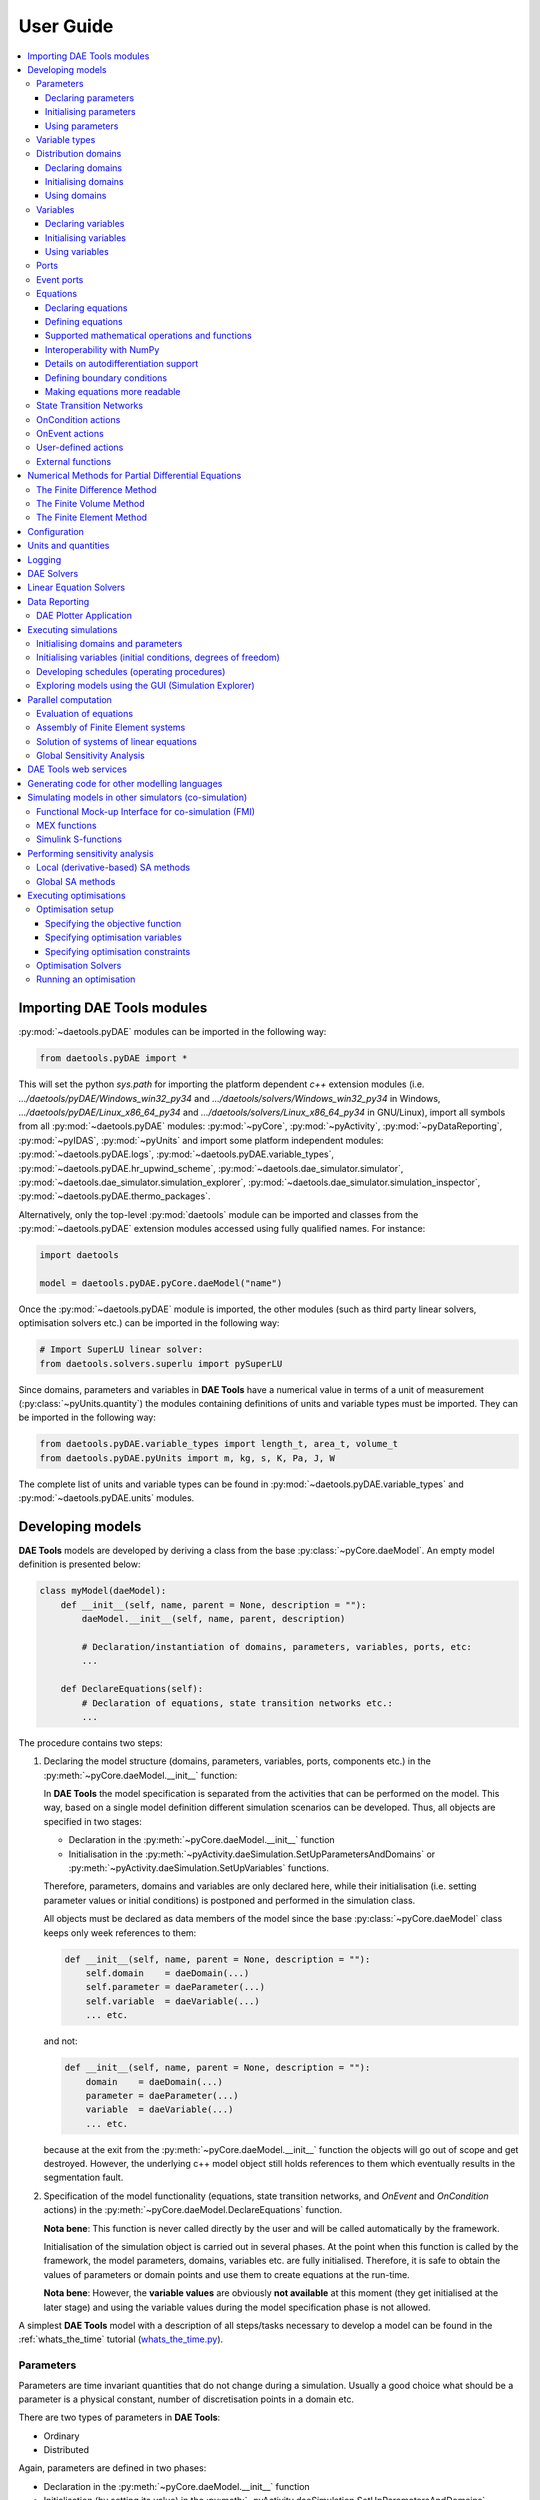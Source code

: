 **********
User Guide
**********
..
    Copyright (C) Dragan Nikolic
    DAE Tools is free software; you can redistribute it and/or modify it under the
    terms of the GNU General Public License version 3 as published by the Free Software
    Foundation. DAE Tools is distributed in the hope that it will be useful, but WITHOUT
    ANY WARRANTY; without even the implied warranty of MERCHANTABILITY or FITNESS FOR A
    PARTICULAR PURPOSE. See the GNU General Public License for more details.
    You should have received a copy of the GNU General Public License along with the
    DAE Tools software; if not, see <http://www.gnu.org/licenses/>.

    
.. contents:: 
    :local:
    :depth: 3
    :backlinks: none
    
Importing DAE Tools modules
===========================

:py:mod:`~daetools.pyDAE` modules can be imported in the following way:
    
.. code-block:: python

    from daetools.pyDAE import *

This will set the python `sys.path` for importing the platform dependent `c++` extension modules
(i.e. `.../daetools/pyDAE/Windows_win32_py34` and `.../daetools/solvers/Windows_win32_py34` in Windows,
`.../daetools/pyDAE/Linux_x86_64_py34` and `.../daetools/solvers/Linux_x86_64_py34` in GNU/Linux),
import all symbols from all :py:mod:`~daetools.pyDAE` modules: :py:mod:`~pyCore`, 
:py:mod:`~pyActivity`, :py:mod:`~pyDataReporting`, :py:mod:`~pyIDAS`, 
:py:mod:`~pyUnits` and import some platform independent modules: :py:mod:`~daetools.pyDAE.logs`,
:py:mod:`~daetools.pyDAE.variable_types`, :py:mod:`~daetools.pyDAE.hr_upwind_scheme`,
:py:mod:`~daetools.dae_simulator.simulator`, :py:mod:`~daetools.dae_simulator.simulation_explorer`,
:py:mod:`~daetools.dae_simulator.simulation_inspector`, :py:mod:`~daetools.pyDAE.thermo_packages`.

Alternatively, only the top-level :py:mod:`daetools` module can be imported and classes from the
:py:mod:`~daetools.pyDAE` extension modules accessed using fully qualified names. For instance:

.. code-block:: python

    import daetools
    
    model = daetools.pyDAE.pyCore.daeModel("name")

Once the :py:mod:`~daetools.pyDAE` module is imported, the other modules (such as third party linear solvers,
optimisation solvers etc.) can be imported in the following way:

.. code-block:: python

    # Import SuperLU linear solver:
    from daetools.solvers.superlu import pySuperLU
   
Since domains, parameters and variables in **DAE Tools** have a numerical value in terms
of a unit of measurement (:py:class:`~pyUnits.quantity`) the modules containing definitions of
units and variable types must be imported. They can be imported in the following way:

.. code-block:: python

    from daetools.pyDAE.variable_types import length_t, area_t, volume_t
    from daetools.pyDAE.pyUnits import m, kg, s, K, Pa, J, W

The complete list of units and variable types can be found in
:py:mod:`~daetools.pyDAE.variable_types` and :py:mod:`~daetools.pyDAE.units` modules.

Developing models
=================

**DAE Tools** models are developed by deriving a class from the base :py:class:`~pyCore.daeModel`.
An empty model definition is presented below:

.. code-block:: python

    class myModel(daeModel):
        def __init__(self, name, parent = None, description = ""):
            daeModel.__init__(self, name, parent, description)

            # Declaration/instantiation of domains, parameters, variables, ports, etc:
            ...

        def DeclareEquations(self):
            # Declaration of equations, state transition networks etc.:
            ...

The procedure contains two steps:

1. Declaring the model structure (domains, parameters, variables, ports, components etc.) in the
   :py:meth:`~pyCore.daeModel.__init__` function:

   In **DAE Tools** the model specification is separated from the activities that can be performed on the model.
   This way, based on a single model definition different simulation scenarios can be developed. 
   Thus, all objects are specified in two stages:
         
   * Declaration in the :py:meth:`~pyCore.daeModel.__init__` function
   * Initialisation in the :py:meth:`~pyActivity.daeSimulation.SetUpParametersAndDomains` or
     :py:meth:`~pyActivity.daeSimulation.SetUpVariables` functions.

   Therefore, parameters, domains and variables are only declared here, while their initialisation
   (i.e. setting parameter values or initial conditions)
   is postponed and performed in the simulation class.
   
   All objects must be declared as data members of the model since the base :py:class:`~pyCore.daeModel`
   class keeps only week references to them:

   .. code-block:: python

      def __init__(self, name, parent = None, description = ""):
          self.domain    = daeDomain(...)
          self.parameter = daeParameter(...)
          self.variable  = daeVariable(...)
          ... etc.

   and not:

   .. code-block:: python

      def __init__(self, name, parent = None, description = ""):
          domain    = daeDomain(...)
          parameter = daeParameter(...)
          variable  = daeVariable(...)
          ... etc.
         
   because at the exit from the :py:meth:`~pyCore.daeModel.__init__` function the objects
   will go out of scope and get destroyed. However, the underlying c++ model object still holds
   references to them which eventually results in the segmentation fault.
    
2. Specification of the model functionality (equations, state transition networks,
   and `OnEvent` and `OnCondition` actions)
   in the :py:meth:`~pyCore.daeModel.DeclareEquations` function.

   **Nota bene**: This function is never called directly by the user and will be called automatically
   by the framework.
     
   Initialisation of the simulation object is carried out in several phases. 
   At the point when this function is called by the framework,
   the model parameters, domains, variables etc. are fully initialised.
   Therefore, it is safe to obtain the values of parameters or domain points and use them to
   create equations at the run-time.

   **Nota bene**: However, the **variable values** are obviously **not available** at this moment 
   (they get initialised at the later stage) and using the variable values during the model specification
   phase is not allowed.

A simplest **DAE Tools** model with a description of all steps/tasks necessary to develop a model
can be found in the :ref:`whats_the_time` tutorial (`whats_the_time.py <../../examples/whats_the_time.html>`_).


Parameters
----------
Parameters are time invariant quantities that do not change during
a simulation. Usually a good choice what should be a parameter is a
physical constant, number of discretisation points in a domain etc.

There are two types of parameters in **DAE Tools**:

* Ordinary
* Distributed

Again, parameters are defined in two phases:
    
* Declaration in the :py:meth:`~pyCore.daeModel.__init__` function
* Initialisation (by setting its value) in the :py:meth:`~pyActivity.daeSimulation.SetUpParametersAndDomains` function

Declaring parameters
~~~~~~~~~~~~~~~~~~~~
Parameters are declared in the :py:meth:`~pyCore.daeModel.__init__` function.
An ordinary parameter can be declared in the following way:

.. code-block:: python

   self.myParam = daeParameter("myParam", units, parentModel, "description")

Parameters can also be distributed on domains:

.. code-block:: python

   self.myParam = daeParameter("myParam", units, parentModel, "description")
   self.myParam.DistributeOnDomain(myDomain)

   # Or simply:
   self.myParam = daeParameter("myParam", units, parentModel, "description", [myDomain])

Initialising parameters
~~~~~~~~~~~~~~~~~~~~~~~
Parameters are initialised in the :py:meth:`~pyActivity.daeSimulation.SetUpParametersAndDomains` function:

.. code-block:: python

   # Ordinary parameters:
   myParam.SetValue(value)

   # Distributed parameters (one-dimensional):
   for i in range(myDomain.NumberOfPoints):
       myParam.SetValue(i, value)

where `value` can be either a floating point number or the :py:class:`~pyUnits.quantity` object (i.e. 1.34 * W/(m*K)). 
If the simple floats are used it is assumed that they represent values with the same units as in the parameter definition.

.. topic:: Nota bene

    `DAE Tools` (as it is the case in C/C++ and Python) use `zero-based arrays`
    in which the `initial element of a sequence is assigned the index 0`, rather than 1.

In addition, all values in a distributed parameter can be set in a single call:

.. code-block:: python

   myParam.SetValues(values)

where `values` is a numpy array of floats/quantity objects.

Using parameters
~~~~~~~~~~~~~~~~
Model equations consist of mathematical operations and functions that operate on :py:class:`~pyCore.adouble` and 
:py:class:`~pyCore.adouble_array` objects. 
They contain information about the functions and operands in the :py:attr:`~pyCore.adouble.Node` attribute.
:py:class:`~pyCore.adouble` objects contain the values of parameters and variables while
:py:class:`~pyCore.adouble_array` objects contain arrays of values.

1. A parameter value can be obtained using the :py:meth:`~pyCore.daeParameter.__call__` function (`operator ()`)
   which returns the :py:class:`~pyCore.adouble` object. 
   For instance, the equation:
   
   .. math::
        myVar = myParam + 15
   
   is specified in the following (acausal) way:

   .. code-block:: python

     # Notation:
     #  - eq is a daeEquation object created using the model.CreateEquation(...) function
     #  - myParam is an ordinary daeParameter object (not distributed)
     #  - myVar is an ordinary daeVariable (not distributed)

     eq.Residual = myVar() - (myParam() + 15)

   The same function is used for distributed parameters.
   For instance, the equation:

   .. math::
        myVar(i) = myParam(i) + 15; \forall i \in [0, n_d - 1]
        
   is given in the following way:

   .. code-block:: python

     # Notation:
     #  - myDomain is daeDomain object
     #  - eq is a daeEquation object distributed on the myDomain
     #  - i is daeDistributedEquationDomainInfo object (used to iterate through the domain points)
     #  - myParam is daeParameter object distributed on the myDomain
     #  - myVar is daeVariable object distributed on the myDomain
     i = eq.DistributeOnDomain(myDomain, eClosedClosed)
     eq.Residual = myVar(i) - (myParam(i) + 15)

   This code translates into a set of `n` algebraic equations.

   Obviously, a parameter can be distributed on more than one domain. 
   The equation:
       
   .. math::
        myVar(d_1,d_2) = myParam(d_1,d_2) + 15; \forall d_1 \in [0, n_{d1} - 1], \forall d_2 \in [0, n_{d2} - 1]
   
   is specified as:

   .. code-block:: python

     # Notation:
     #  - myDomain1, myDomain2 are daeDomain objects
     #  - eq is a daeEquation object distributed on the domains myDomain1 and myDomain2
     #  - i1, i2 are daeDistributedEquationDomainInfo objects (used to iterate through the domain points)
     #  - myParam is daeParameter object distributed on the myDomain1 and myDomain2
     #  - myVar is daeVariable object distributed on the myDomaina and myDomain2
     i1 = eq.DistributeOnDomain(myDomain1, eClosedClosed)
     i2 = eq.DistributeOnDomain(myDomain2, eClosedClosed)
     eq.Residual = myVar(i1,i2) - (myParam(i1,i2) + 15)

2. An array of parameter values can be obtained using the function :py:meth:`~pyCore.daeParameter.array`
   which returns the :py:class:`~pyCore.adouble_array` object.
   The function accepts the following type of arguments:

   * integer (to select a single index from a domain); a special case is index `-1` that returns the last point in the domain)
   * python list (to select a list of indexes from a domain)
   * python slice (to select a portion of indexes from a domain: startIndex, endIindex, step)
   * character '*' or an empty python list `[]` (to select all points from a domain)

   ..
        Basically all arguments listed above are internally used to create the
        :py:class:`~pyCore.daeIndexRange` object. :py:class:`~pyCore.daeIndexRange` constructor has
        three variants:
            
        1. The first one accepts a single argument: :py:class:`~pyCore.daeDomain` object.
            In this case the returned :py:class:`~pyCore.adouble_array` object will contain the
            parameter values at all points in the specified domain.

        2. The second one accepts two arguments: :py:class:`~pyCore.daeDomain` object and a list
            of integer that represent indexes within the specified domain.
            In this case the returned :py:class:`~pyCore.adouble_array` object will contain the
            parameter values at the selected points in the specified domain.

        3. The third one accepts four arguments: :py:class:`~pyCore.daeDomain` object, and three
            integers: `startIndex`, `endIndex` and `step` (which is basically a slice, that is
            a portion of a list of indexes: `start` through `end-1`, by the increment `step`).
            More info about slices can be found in the
            `Python documentation <http://docs.python.org/2/library/functions.html?highlight=slice#slice>`_.
            In this case the returned :py:class:`~pyCore.adouble_array` object will contain the
            parameter values at the points in the specified domain defined by the slice object.

   For example, the equation:

   .. math::
        myVar = \sum myParam(0, *)

   can be written in two ways:
   
   .. code-block:: python

        # Notation:
        #  - myDomain1, myDomain2 are daeDomain objects
        #  - n1, n2 are the number of points in the myDomain1 and myDomain2 domains
        #  - eq is daeEquation objects
        #  - mySum is daeVariable object
        #  - myParam is daeParameter object distributed on myDomain1 and myDomain2 domains
        #  - values is the adouble_array object 

        # An array contains the following values from myParam:
        #  - the first point in the domain myDomain1
        #  - all points from the domain myDomain2
        # All expressions below are equivalent:
        values = myParam.array(0, '*')
        values = myParam.array(0, [])

        eq.Residual = mySum() - Sum(values)
            
   The code translates into:

   .. math::
      mySum = myParam(0,0) + myParam(0,1) + ... + myParam(0,n_2 - 1)
      
   where `n2` is the number of points in the domain `myDomain2`.

   In addition, the function supports advanced indexing. For instance, the equation:

   .. math::
        myVar = \sum myParam([0,1,2], [even\_points\_in\_myDomain2])

   can be defined as:
   
   .. code-block:: python

        # An array contains the following values from myParam:
        #  - the first three points in the domain myDomain1
        #  - all even points from the domain myDomain2
        values = myParam.array([0,1,2], slice(0, myDomain2.NumberOfPoints, 2))

        eq.Residual = mySum() - Sum(values)

   The code translates into:

   .. math::
      mySum = & myParam(0,0) + myParam(0,2) + myParam(0,4) + ... + myParam(0, n_2 - 1) + \\
              & myParam(1,0) + myParam(1,2) + myParam(1,4) + ... + myParam(1, n_2 - 1) + \\
              & myParam(2,0) + myParam(2,2) + myParam(2,4) + ... + myParam(2, n_2 - 1)


Distributed parameters have the property :py:attr:`~pyCore.daeParameter.npyValues` that contains 
the parameter values as a numpy multi-dimensional array (with 'numpy.float' data type)

.. topic:: Notate bene

    The functions :py:meth:`~pyCore.daeParameter.__call__` and :py:meth:`~pyCore.daeParameter.array`
    return :py:class:`~pyCore.adouble` and :py:class:`~pyCore.adouble_array` objects, respectively
    and does not contain values. They are only used to specify equations' residual expressions
    which are stored in their :py:attr:`pyCore.adouble.Node` / :py:attr:`pyCore.adouble_array.Node` properties.

    Other functions (such as :py:attr:`~pyCore.daeParameter.npyValues` and :py:meth:`~pyCore.daeParameter.GetValue`)
    can be used to access the values data during the simulation.

    All above stands for similar functions in :py:class:`~pyCore.daeDomain` and :py:class:`~pyCore.daeVariable` classes.

More information about parameters can be found in the API reference :py:class:`~pyCore.daeParameter`
and in :doc:`tutorials`.

Variable types
--------------

Variable types describe variables and contain the information such as:

* Name: string
* Units: :py:class:`~pyUnits.unit` object
* LowerBound: float
* UpperBound: float
* InitialGuess: float
* AbsoluteTolerance: float
* ValueConstraint: enumeration :py:class:`~pyCore.daeeVariableValueConstraint`

Declaration of variable types is commonly done outside of the model definition (in the module scope):

.. code-block:: python

    # Temperature type with units Kelvin, limits 100-1000K, the default value 273K and the absolute tolerance 1E-5
    typeTemperature = daeVariableType("Temperature", K, 100, 1000, 273, 1E-5, constraint)

where the argument `constraint` specifies the value constraint and can be one of:

- eNoConstraint (default)
- eValueGTEQ: imposes >= 0 constraint
- eValueLTEQ: imposes <= 0 constraint
- eValueGT:   imposes > 0 constraint
- eValueLT:   imposes < 0 constraint


Distribution domains
--------------------

There are two types of domains in **DAE Tools**:
    
* Simple arrays
* Distributed domains (used to distribute variables, parameters, and equations in space)

Distributed domains can be used to define uniform (the default) or non-uniform grids (user-specified).
Many types of objects can be distributed on domains, i.e. parameters, variables, equations, even models and ports. 
Domains are defined in two phases:

* Declaring a domain in the model
* Initialising it in the simulation

Declaring domains
~~~~~~~~~~~~~~~~~
Domains are declared in the :py:meth:`~pyCore.daeModel.__init__` function:

.. code-block:: python

   self.myDomain = daeDomain("myDomain", parentModel, units, "description")

Initialising domains
~~~~~~~~~~~~~~~~~~~~
Domains are initialised in the :py:meth:`~pyActivity.daeSimulation.SetUpParametersAndDomains` function.
Simple arrays are defined using the function :py:meth:`~pyCore.daeDomain.CreateArray`:

.. code-block:: python

    # Array of N elements
    myDomain.CreateArray(N)

while the domains distributed on a structured grid using the function
:py:meth:`~pyCore.daeDomain.CreateStructuredGrid`:

.. code-block:: python

    # Uniform structured grid with N elements and bounds [lowerBound, upperBound]
    myDomain.CreateStructuredGrid(N, lowerBound, upperBound)

where the lower and upper bounds are the floating point values or quantity objects.
If the floats are used it is assumed that they contain values with the same units as in the domain definition.
Using the quantities is advised since it helps to avoid problems when the domain units change.

.. code-block:: python

    # Uniform structured grid with 10 elements and bounds [0,1] in centimeters:
    myDomain.CreateStructuredGrid(10, 0.0 * cm, 1.0 * cm)

.. topic:: Nota bene

    Structured grid domains with `N` elements contain `N+1` points.

It is also possible to create an unstructured grid (for use in Finite Element models). 
However, their structure is an implementation detail (i.e. as in deal.II).

In certain situations it is desired to have a non-uniform distribution
of the points within the given interval, defined by the lower and upper bounds.
In these cases, a non-uniform structured grid can be specified using the attribute
:py:attr:`~pyCore.daeDomain.Points` which contains the list of the points and that
can be manipulated by the user:

.. code-block:: python

    # First create a structured grid domain
    myDomain.CreateStructuredGrid(10, 0.0, 1.0)

    # The original 11 points are: [0.0, 0.1, 0.2, 0.3, 0.4, 0.5, 0.6, 0.7, 0.8, 0.9, 1.0]
    # If the system is stiff at the beginning of the domain more points can be placed there
    myDomain.Points = [0.0, 0.05, 0.10, 0.15, 0.20, 0.25, 0.30, 0.35, 0.40, 0.60, 1.00]

The effect of uniform and non-uniform grids is given
in :numref:`Figure-non_uniform_grid` (a simple heat conduction problem from the :ref:`tutorial3`
has been served as a basis for comparison). Here, there are three cases:

* Black line: the analytic solution
* Blue line (10 intervals): uniform grid - a very rough prediction
* Red line (10 intervals): non-uniform grid - more points at the beginning of the domain

.. _Figure-non_uniform_grid:
.. figure:: _static/NonUniformGrid.png
   :width: 400 pt
   :figwidth: 450 pt
   :align: center

   Effect of uniform and non-uniform grids on numerical solution (zoomed to the first 5 points)

It can be clearly observed that in this problem the more precise results are obtained by using
denser grid at the beginning of the interval.

Using domains
~~~~~~~~~~~~~
The functions :py:meth:`~pyCore.daeDomain.__call__` (`operator ()`) and :py:meth:`~pyCore.daeDomain.__getitem__` (`operator []`)
are used to return the :py:class:`~pyCore.adouble` object with the value of the point
at the specified index within the domain. Both functions have the same functionality.
For instance, the equation:

.. math::
    myVar = myDomain[5]

is specified in the following way:

.. code-block:: python

    # Notation:
    #  - eq is a daeEquation object
    #  - myDomain is daeDomain object
    #  - myVar is daeVariable object
    eq.Residual = myVar() - myDomain[5]

The function :py:meth:`~pyCore.daeDomain.array` returns the :py:class:`~pyCore.adouble_array`
object with an array of points. It accepts the same type of arguments as explained in `Using parameters`_.

The property :py:attr:`~pyCore.daeDomain.Points` contains a list of the points in the domain.

.. topic:: Nota bene

    The functions :py:meth:`~pyCore.daeDomain.__call__`, :py:meth:`~pyCore.daeDomain.__getitem__`
    and :py:meth:`~pyCore.daeDomain.array` can only be used to build equations' residual expressions.
    On the other hand, the attribute :py:attr:`~pyCore.daeDomain.Points` can be used at any point.

More information about domains can be found in the API reference :py:class:`~pyCore.daeDomain` and in :doc:`tutorials`.

    
Variables
---------
Variables define time varying quantities that change during a simulation
and can be:

* Algebraic
* Differential
* Degree of freedom (that is their value is assigned by fixing the number of degrees of freedom - DOF)

Again, variables are defined in two phases:

* Declaring a variable in the model
* Initialising it, if required (by assigning its value or setting an initial condition) in the simulation

Declaring variables
~~~~~~~~~~~~~~~~~~~
Variables are declared in the :py:meth:`~pyCore.daeModel.__init__` function:

.. code-block:: python

   # Ordinary variables:
   self.myVar = daeVariable("myVar", variableType, parentModel, "description")

   # Distributed variables:
   self.myVar = daeVariable("myVar", variableType, parentModel, "description")
   self.myVar.DistributeOnDomain(myDomain)

   # Or:
   self.myVar = daeVariable("myVar", variableType, parentModel, "description", [myDomain])
   
Initialising variables
~~~~~~~~~~~~~~~~~~~~~~
Variables are initialised in the :py:meth:`~pyActivity.daeSimulation.SetUpVariables` function:

* The function :py:meth:`~pyCore.daeVariable.AssignValue` is used to specify degrees of freedom:

  .. code-block:: python

     myVar.AssignValue(value)

     # If the variable is distributed: 
     for i in range(myDomain.NumberOfPoints):
         myVar.AssignValue(i, value)

     # In addition, all values can be specified using a numpy array:
     myVar.AssignValues(values)

  where the arguent `value` can be either a floating point number or the :py:class:`~pyUnits.quantity` object
  (i.e. 1.34 * W/(m*K)), and `values` is a numpy array of floats or :py:class:`~pyUnits.quantity` objects.
  If the simple floats are used it is assumed that they represent values with the same units as in the
  variable type definition.

  The functions :py:meth:`~pyCore.daeVariable.ReAssignValue` and :py:meth:`~pyCore.daeVariable.ReAssignValues`
  are used in a schedule during a simulation (in the function :py:meth:`~pyActivity.daeSimulation.Run`)
  to re-assign the variable values. 

* The function :py:meth:`~pyCore.daeVariable.SetInitialCondition` is used to set initial conditions:

  .. code-block:: python

     myVar.SetInitialCondition(value)

     # If the variable is distributed: 
     for i in range(myDomain.NumberOfPoints):
         myVar.SetInitialCondition(i, value)

     # In addition, all values can be specified using a numpy array:
     myVar.SetInitialConditions(values)

  The functions :py:meth:`~pyCore.daeVariable.ReSetInitialCondition` and :py:meth:`~pyCore.daeVariable.ReSetInitialConditions`
  are used in a schedule during a simulation (in the function :py:meth:`~pyActivity.daeSimulation.Run`)
  to re-initialise the variable values. 

* The function :py:meth:`~pyCore.daeVariable.SetAbsoluteTolerances` is used to set absolute tolerances:

  .. code-block:: python

     myVar.SetAbsoluteTolerances(1E-5)

* The function :py:meth:`~pyCore.daeVariable.SetInitialGuess` is used to set initial guesses:

  .. code-block:: python

     myVar.SetInitialGuess(value)

     # If the variable is distributed: 
     for i in range(0, myDomain.NumberOfPoints):
         myVar.SetInitialGuess(i, value)

     # In addition, all values can be specified using a numpy array:
     myVar.SetInitialGuesses(values)

Using variables
~~~~~~~~~~~~~~~
..  The most commonly used functions are:

    * The function call operator :py:meth:`~pyCore.daeVariable.__call__` (``operator ()``)
    which returns the :py:class:`~pyCore.adouble` object that holds the variable value
    
    * The function :py:meth:`~pyCore.dt` which returns the :py:class:`~pyCore.adouble` object
    that holds the value of a time derivative of the variable
    
    * The functions :py:meth:`~pyCore.d` and :py:meth:`~pyCore.d2` which return
    the :py:class:`~pyCore.adouble` object that holds the value of a partial derivative of the variable
    per given domain (of the first and the second order, respectively)
    
    * The functions :py:meth:`~pyCore.daeVariable.array`, :py:meth:`~pyCore.dt_array`,
    :py:meth:`~pyCore.d_array` and :py:meth:`~pyCore.d2_array` which return the
    :py:class:`~pyCore.adouble_array` object that holds an array of variable values, time derivatives,
    partial derivative per given domain (of the first order and the second order, respectively)
    
    * Distributed parameters have the :py:attr:`~pyCore.daeVariable.npyValues` property which
    returns the variable values as a numpy multi-dimensional array (with ``numpy.float`` data type)
    
    * The functions :py:meth:`~pyCore.daeVariable.SetValue` and :py:meth:`~pyCore.daeVariable.GetValue` /
    :py:meth:`~pyCore.daeVariable.GetQuantity`
    which get/set the variable value as ``float`` or the :py:class:`~pyUnits.quantity` object

    * The functions :py:meth:`~pyCore.daeVariable.ReAssignValue`, :py:meth:`~pyCore.daeVariable.ReAssignValues`,
    :py:meth:`~pyCore.daeVariable.ReSetInitialCondition` and :py:meth:`~pyCore.daeVariable.ReSetInitialConditions`
    can be used to re-assign or re-initialise
    variables **only during a simulation** (in the function :py:meth:`~pyActivity.daeSimulation.Run`)

    Distributed parameters have the property :py:attr:`~pyCore.daeParameter.npyValues` that contains 
    the parameter values as a numpy multi-dimensional array (with 'numpy.float' data type)

The functions :py:meth:`~pyCore.daeVariable.__call__` and :py:meth:`~pyCore.daeVariable.array` are used
to get a value or an array of values.
They accept the same type of arguments as explained in `Using parameters`_.
In addition, the following functions are used to obtain variable derivatives:

1. The function :py:meth:`~pyCore.dt` is used to get a time derivative of the ordinary variable. 
   For instance, the equation:

   .. math::
        { d(myVar) \over {d}{t} } = 1

   is given as:

   .. code-block:: python

     # Notation:
     #  - eq is a daeEquation object
     #  - myVar is an ordinary daeVariable
     eq.Residual = dt(myVar()) - 1.0

   The same function is used for distributed variables. For example the equation:

   .. math::
        {d(myVar(i)) \over dt} = 1; \forall i \in [0, n]

   is written as:

   .. code-block:: python

     # Notation:
     #  - myDomain is daeDomain object
     #  - n is the number of points in the myDomain
     #  - eq is a daeEquation object distributed on the myDomain
     #  - d1,d2 are objects used to iterate through the domain points
     #  - myVar is daeVariable object distributed on the myDomain
     d = eq.DistributeOnDomain(myDomain, eClosedClosed)
     eq.Residual = dt(myVar(d)) - 1.0

   For variables that are distributed on more than one domain, the equation:

   .. math::
        {d(myVar(d_1, d_2)) \over dt} = 1; \forall d_1 \in [0, n_1], \forall d_2 \in [0, n_2]

   is specified as:

   .. code-block:: python

     # Notation:
     #  - myDomain1, myDomain2 are daeDomain objects
     #  - n1 is the number of points in the myDomain1
     #  - n2 is the number of points in the myDomain2
     #  - eq is a daeEquation object distributed on the domains myDomain1 and myDomain2
     #  - d is daeDEDI object (used to iterate through the domain points)
     #  - myVar is daeVariable object distributed on the myDomaina and myDomain2
     d1 = eq.DistributeOnDomain(myDomain1, eClosedClosed)
     d2 = eq.DistributeOnDomain(myDomain2, eClosedClosed)
     eq.Residual = dt(myVar(d1,d2)) - 1.0

   The code translates into a set of `n1 x n2` equations.

   The function :py:meth:`~pyCore.dt_array` is used to get an array of time derivatives.
   It accepts the same type of arguments as explained in `Using parameters`_ section.
   
2. The functions :py:meth:`~pyCore.d` and :py:meth:`~pyCore.d2` are used to get a partial derivative of distributed variables
   For instance, the equation:

   .. math::
        {\partial myVar(d) \over \partial myDomain} = 1.0; \forall d \in [0, n]

   is written as:

   .. code-block:: python

     # Notation:
     #  - myDomain is daeDomain object
     #  - n is the number of points in the myDomain
     #  - eq is a daeEquation object distributed on the myDomain
     #  - d is daeDEDI object (used to iterate through the domain points)
     #  - myVar is daeVariable object distributed on the myDomain
     d = eq.DistributeOnDomain(myDomain, eClosedClosed)
     eq.Residual = d(myVar(d), myDomain, discretizationMethod=eCFDM, options={}) - 1.0

     # since the defaults are eCFDM and an empty options dictionary the above is equivalent to:
     eq.Residual = d(myVar(d), myDomain) - 1.0

   The default discretisation method is center finite difference method (`eCFDM``) and the default
   discretisation order is 2 and can be specified in the `options` dictionary: `options["DiscretizationOrder"] = integer`.
   At the moment, only the finite difference discretisation methods are supported by default
   (but the finite volume and finite elements implementations are available using the third party libraries):

   * Center finite difference method (`eCFDM`)
   * Backward finite difference method (`eBFDM`)
   * Forward finite difference method (`eFFDM`)

   The functions :py:meth:`~pyCore.d_array` and :py:meth:`~pyCore.d2_array` are used to get an array of partial derivatives.
   They accept the same type of arguments as explained in `Using parameters`_ section.

Distributed parameters have the :py:attr:`~pyCore.daeVariable.npyValues` property which
returns the variable values as a numpy multi-dimensional array (with `numpy.float` data type)
  
The functions :py:meth:`~pyCore.daeVariable.SetValue` and :py:meth:`~pyCore.daeVariable.GetValue` /
:py:meth:`~pyCore.daeVariable.GetQuantity` are used to get/set the variable value as a floating point number or 
the :py:class:`~pyUnits.quantity` object.
   
.. topic:: Nota bene

    The functions :py:meth:`~pyCore.daeVariable.__call__`, :py:meth:`~pyCore.dt`,
    :py:meth:`~pyCore.d`, :py:meth:`~pyCore.d2`, :py:meth:`~pyCore.daeVariable.array`,
    :py:meth:`~pyCore.dt_array`, :py:meth:`~pyCore.d_array`
    and :py:meth:`~pyCore.d2_array` can only be used to build equations' residual expressions.
    On the other hand, the functions :py:class:`~pyCore.daeVariable.GetValue`,
    :py:class:`~pyCore.daeVariable.SetValue` and :py:attr:`~pyCore.daeVariable.npyValues` can be used
    to access the variable data at any point.
    
More information about variables can be found in the API reference :py:class:`~pyCore.daeVariable`
and in :doc:`tutorials`.

Ports
-----
Ports define connection points between models instances for exchange of continuous quantities.
In other words, ports can be used to provide the model inputs and outputs.
Like models, ports can contain domains, parameters and variables.
Ports can be `inlet` or `outlet` depending on whether they represent model inputs or model outputs.

New type of ports are defined by deriving a class from the base :py:class:`~pyCore.daePort`.
An empty port definition is presented below:

.. code-block:: python

    class myPort(daePort):
        def __init__(self, name, parent = None, description = ""):
            daePort.__init__(self, name, type, parent, description)

            # Declaration/instantiation of domains, parameters and variables
            ...

The port structure (domains, parameters and variables) are declared in the
:py:meth:`~pyCore.daePort.__init__` function
The same rules apply as described in the `Developing models`_ section.
Two ports are connected using the :py:meth:`~pyCore.daeModel.ConnectPorts` function.

Ports are instantiated in the :py:meth:`~pyCore.daeModel.__init__` function:

.. code-block:: python

   self.myPort = daePort("myPort", eInletPort, parentModel, "description")


Event ports
-----------
Event ports define connection points between models instances for exchange of discrete messages/events.
Events can be triggered manually (using the :py:meth:`~pyCore.daeEventPort.SendEvent` function) or when 
a specified condition is satisfied.
The main difference between event and ordinary ports is that the former allow a discrete communication
between models while the latter allow a continuous exchange of information.

Messages contain a floating point value that can be used by a recipient. Upon a reception of an event
certain actions can be executed. The actions are specified in the :py:meth:`~pyCore.daeModel.ON_EVENT` function.
The events received by an event port can be recorded by setting the boolean 
:py:attr:`~pyCore.daeEventPort.RecordEvents` property to ``true`` and retrieved using the 
:py:attr:`~pyCore.daeEventPort.Events` property.

Two event ports are connected using the :py:meth:`~pyCore.daeModel.ConnectEventPorts` function.
A single outlet event port can be connected to unlimited number of inlet event ports. 

Event ports are instantiated in the :py:meth:`~pyCore.daeModel.__init__` function:

.. code-block:: python

   self.myEventPort = daeEventPort("myEventPort", eOutletPort, parentModel, "description")


Equations
---------
Model equations in **DAETools** are specified in an implicit (acausal) form.
They can be continuous or discontinuous and distributed on one or more domains.
Equations can be distributed on a whole domain, on a portion of it or even on
a single point (i.e. equations for boundary conditions).

Declaring equations
~~~~~~~~~~~~~~~~~~~
Equations are declared in the :py:meth:`~pyCore.daeModel.DeclareEquations` function:

.. code-block:: python

    # Ordinary equation:
    eq = model.CreateEquation("MyEquation", "description")

    # Distributed equation (on the whole domain, including the boundaries):
    eq = model.CreateEquation("MyEquation")
    d = eq.DistributeOnDomain(myDomain, eClosedClosed)

Currently, there are 7 options for distributed equations:

-  Distributed on a closed (whole) domain - analogous to: :math:`x \in [x_0, x_n]`
-  Distributed on a left open domain - analogous to: :math:`x \in (x_0, x_n]`
-  Distributed on a right open domain - analogous to: :math:`x \in [x_0, x_n)`
-  Distributed on a domain open on both sides - analogous to: :math:`x \in (x_0, x_n)`
-  Distributed on the lower bound - only one point: :math:`x \in \{ x_0 \}`
-  Distributed on the upper bound - only one point: :math:`x \in \{ x_n \}`
-  Distributed on a given set of points within a domain: i.e. :math:`x \in \{ x_0, x_3, x_7, x_8 \}`

where :math:`x_0` represents the lower bound and :math:`x_n` the upper bound of the domain.

An overview of available options is given in the table below.
The examples are given for an equation distributed on two domains: `x` and `y`.
Green squares represent portions of a domain included in the distributed equation, 
while white squares represent excluded portions.

+-------------------------------------------------+---------------------------------------------------+
| | |EquationBounds_CC_CC|                        | | |EquationBounds_OO_OO|                          |
| |  x = eClosedClosed; y = eClosedClosed         | |  x = eOpenOpen; y = eOpenOpen                   |
| |  :math:`x \in [x_0, x_n], y \in [y_0, y_n]`   | |  :math:`x \in ( x_0, x_n ), y \in ( y_0, y_n )` |
+-------------------------------------------------+---------------------------------------------------+
| | |EquationBounds_CC_OO|                        | | |EquationBounds_CC_OC|                          |
| |  x = eClosedClosed; y = eOpenOpen             | |  x = eClosedClosed; y = eOpenClosed             |
| |  :math:`x \in [x_0, x_n], y \in ( y_0, y_n )` | |  :math:`x \in [x_0, x_n], y \in ( y_0, y_n ]`   |
+-------------------------------------------------+---------------------------------------------------+
| | |EquationBounds_LB_CO|                        | | |EquationBounds_LB_CC|                          |
| |  x = eLowerBound; y = eClosedOpen             | |  x = eLowerBound; y = eClosedClosed             |
| |  :math:`x = x_0, y \in [ y_0, y_n )`          | |  :math:`x = x_0, y \in [y_0, y_n]`              |
+-------------------------------------------------+---------------------------------------------------+
| | |EquationBounds_UB_CC|                        | | |EquationBounds_LB_UB|                          |
| |  x = eUpperBound; y = eClosedClosed           | |  x = eLowerBound; y = eUpperBound               |
| |  :math:`x = x_n, y \in [y_0, y_n]`            | |  :math:`x = x_0, y = y_n`                       |
+-------------------------------------------------+---------------------------------------------------+

.. |EquationBounds_CC_CC| image:: _static/EquationBounds_CC_CC.png
    :width: 200pt

.. |EquationBounds_OO_OO| image:: _static/EquationBounds_OO_OO.png
    :width: 200pt

.. |EquationBounds_CC_OO| image:: _static/EquationBounds_CC_OO.png
    :width: 200pt

.. |EquationBounds_CC_OC| image:: _static/EquationBounds_CC_OC.png
    :width: 200pt

.. |EquationBounds_LB_CO| image:: _static/EquationBounds_LB_CO.png
    :width: 200pt

.. |EquationBounds_LB_CC| image:: _static/EquationBounds_LB_CC.png
    :width: 200pt

.. |EquationBounds_UB_CC| image:: _static/EquationBounds_UB_CC.png
    :width: 200pt

.. |EquationBounds_LB_UB| image:: _static/EquationBounds_LB_UB.png
    :width: 200pt
    

Defining equations
~~~~~~~~~~~~~~~~~~
Equations in **DAE Tools** are specified in implicit (acausal) form as residual expressions.
For instance, a residual for an ordinary equation:

.. math::
    {\partial V_{14} \over \partial t} + {V_1 \over V_{14} + 2.5} + sin(3.14 \cdot V_3) = 0

is specified as:
    
.. code-block:: python

    # Notation:
    #  - V1, V3, V14 are ordinary variables
    eq.Residal = dt(V14()) + V1() / (V14() + 2.5) + sin(3.14 * V3())

while a distributed equation:

.. math::
    {\partial V_{14}(x,y)) \over \partial t} + {V_1 \over V_{14}(x,y) + 2.5} + sin(3.14 \cdot V_3(x,y)) = 0;
    \forall x \in [0, nx], \forall y \in (0, ny)

is given as:

.. code-block:: python

    # Notation:
    #  - V1 is an ordinary variable
    #  - V3 and V14 are variables distributed on domains x and y
    eq = model.CreateEquation("MyEquation")
    dx = eq.DistributeOnDomain(x, eClosedClosed)
    dy = eq.DistributeOnDomain(y, eOpenOpen)
    eq.Residal = dt(V14(dx,dy)) + V1() / ( V14(dx,dy) + 2.5) + sin(3.14 * V3(dx,dy) )

where `dx` and `dy` are :py:class:`~pyCore.daeDEDI` (which is short for `daeDistributedEquationDomainInfo`) objects. 
These objects are used internally by the framework to iterate over the domain points when generating a set of equations 
from a distributed equation.
Therefore, the equation above is equivalent to:

.. code-block:: python

    # Notation:
    #  - V1 is an ordinary variable
    #  - V3 and V14 are variables distributed on domains x and y
    for dx in range(0, x.NumberOfPoints): # x: [x0, xn]
        for dy in range(1, y.NumberOfPoints-1): # y: (y0, yn)
            eq = model.CreateEquation("MyEquation(%d,%d)" % (dx, dy) )
            eq.Residal = dt(V14(dx,dy)) + V1() / ( V14(dx,dy) + 2.5) + sin(3.14 * V3(dx,dy) )
    
The latter is used for specifying equations that take different forms in different regions within domains.

:py:class:`~pyCore.daeDEDI` class provides the function :py:class:`~pyCore.daeDEDI.__call__` (`operator ()`) 
that returns the current index as the :py:class:`~pyCore.adouble` object. 
In addition, the operators `+` and `-` can be used to offset the current index by the specified integer.
For instance, the equation below:

.. math::
    V_1(x) = V_2(x) + V_2(x+1); \forall x \in [0, nx)

is specified as:

.. code-block:: python

    # Notation:
    #  - V1 and V2 are variables distributed on the x domain
    eq = model.CreateEquation("MyEquation")
    dx = eq.DistributeOnDomain(x, eClosedOpen)
    eq.Residal = V1(dx) - ( V2(dx) + V2(dx+1) )

Units consistency for all equations is checked by default. This can be changed for individual equations using the 
:py:attr:`~pyCore.daeEquation.CheckUnitsConsistency` boolean property or globally in the `daetools.cfg` config file. 

Scaling of equations' residuals could be very important for the convergence of the numerical integration. 
Large condition numbers produce ill-conditioned Jacobian matrices and a solution of a linear system of equations is 
prone to large numerical errors. The equation scaling is 1.0 by default and can be changed using the 
:py:attr:`~pyCore.daeEquation.Scaling` property.

Evaluation of derivatives of very large equations can be very costly since they contain a large number of variables. 
For instance, taking an average value or a sum of all points in a large 2D or 3D domain can produce an equation residual with 
tens of thousands of terms. Evaluation of all Jacobian items for such equations requires calculation of tens of thousands of 
terms per every Jacobian item. However, only a single term has a non-zero value and a lot of time is wasted calculating terms 
that always produce zero. Thus, building of Jacobian expressions ahead of time can significantly improve the numerical 
performance (at the cost of larger memory requirements). Pre-building of Jacobian expressions can be performed
using the :py:attr:`~pyCore.daeEquation.BuildJacobianExpressions` boolean property (the default is `False`).
    
Supported mathematical operations and functions
~~~~~~~~~~~~~~~~~~~~~~~~~~~~~~~~~~~~~~~~~~~~~~~
**DAE Tools** support five basic mathematical operations (+, -, `*`, /, `**`) and the following
standard mathematical functions: :py:meth:`~pyCore.Sqrt`, :py:meth:`~pyCore.Pow`, :py:meth:`~pyCore.Log`, 
:py:meth:`~pyCore.Log10`, :py:meth:`~pyCore.Exp`, :py:meth:`~pyCore.Min`, :py:meth:`~pyCore.Max`, 
:py:meth:`~pyCore.Floor`, :py:meth:`~pyCore.Ceil`, :py:meth:`~pyCore.Abs`, :py:meth:`~pyCore.Sin`, 
:py:meth:`~pyCore.Cos`, :py:meth:`~pyCore.Tan`, :py:meth:`~pyCore.ASin`, :py:meth:`~pyCore.ACos`, 
:py:meth:`~pyCore.ATan`, :py:meth:`~pyCore.Sinh`, :py:meth:`~pyCore.Cosh`, :py:meth:`~pyCore.Tanh`, 
:py:meth:`~pyCore.ASinh`, :py:meth:`~pyCore.ACosh`, :py:meth:`~pyCore.ATanh`, :py:meth:`~pyCore.ATan2`, 
:py:meth:`~pyCore.Erf`. All the above-mentioned operators and functions operate on :py:class:`~pyCore.adouble` and 
:py:class:`~pyCore.adouble_array` objects. In addition, functions such as :py:meth:`~pyCore.Sum`,
:py:meth:`~pyCore.Product`, :py:meth:`~pyCore.Average`, :py:meth:`~pyCore.Min` and :py:meth:`~pyCore.Max`
operate only on :py:class:`~pyCore.adouble_array` objects.

Logical conditions are specified using the following comparison operators:
`<` (less than),
`<=` (less than or equal),
`==` (equal),
`!=` (not equal),
`>` (greater than),
`>=` (greater than or equal)
and the following logical operators:
`&` (logical AND),
`|` (logical OR),
`~` (logical NOT)
can be used.

.. topic:: Nota bene

    It is not allowed to overload Python's operators **and**, **or** and **not**.
    Therefore, the operators **&**, **|** and **~** are defined and should be used instead.

Interoperability with NumPy
~~~~~~~~~~~~~~~~~~~~~~~~~~~
..  The basic mathematical operations and functions are re-defined to operate on the :py:class:`~pyCore.adouble`
    class and with NumPy library in mind. Therefore it is equivalent to use NumPy functions on
    :py:class:`~pyCore.adouble` arguments. For instance, to define the equation below:

    .. math::
        V_1 = exp(V_2)

    the following can be used:

    .. code-block:: python

        # Notation:
        #  - V1 and V2 are ordinary variables
        eq.Residal = V1() - Exp(V2())
        # or:
        eq.Residal = V1() - numpy.exp(V2())

    since the numpy function ``exp`` is redefined for :py:class:`~pyCore.adouble` arguments
    and calls the **DAE Tools** :py:meth:`~pyCore.Exp` function. The same stands for all other mathematical functions.

The :py:class:`~pyCore.adouble` and :py:class:`~pyCore.adouble_array` classes are designed with 
the support for :py:class:`numpy` library in mind.
They implement most of the standard mathematical functions available in :py:mod:`numpy`
such as :py:meth:`numpy.sqrt`, :py:meth:`numpy.pow`, :py:meth:`numpy.log`, 
:py:meth:`numpy.log10`, :py:meth:`numpy.exp`, :py:meth:`numpy.min`, :py:meth:`numpy.max`, 
:py:meth:`numpy.floor`, :py:meth:`numpy.ceil`, :py:meth:`numpy.abs`, :py:meth:`numpy.sin`, 
:py:meth:`numpy.cos`, :py:meth:`numpy.tan`, :py:meth:`numpy.asin`, :py:meth:`numpy.acos`, 
:py:meth:`numpy.atan`, :py:meth:`numpy.sinh`, :py:meth:`numpy.cosh`, :py:meth:`numpy.tanh`, 
:py:meth:`numpy.asinh`, :py:meth:`numpy.acosh`, :py:meth:`numpy.atanh`, :py:meth:`numpy.atan2`, 
and :py:meth:`numpy.erf`). 
This way, :py:class:`~pyCore.adouble` and :py:class:`~pyCore.adouble_array` objects can be used
as native data types for :py:class:`numpy` functions. 
In addition, :py:class:`numpy` and **DAE Tools** mathematical functions are interchangeable.
In the example given below, :py:meth:`~pyCore.Exp` and :py:meth:`numpy.exp` functions produce identical results:

.. code-block:: python

    # Notation:
    #  - Var is an ordinary variable
    #  - result is an ordinary variable
    eq = self.CreateEquation("...")
    eq.Residual = result() - numpy.exp( Var() )

    # The above is identical to:
    eq.Residual = result() - Exp( Var() )

Often, it is desired to apply :py:class:`numpy`/:py:class:`scipy` numerical functions on arrays of :py:class:`~pyCore.adouble` objects.
In those cases the functions such as :py:meth:`~daeVariable.pyCore.array`, :py:meth:`~pyCore.d_array`,
:py:meth:`~pyCore.dt_array`, :py:meth:`~pyCore.Array` etc.
are NOT applicable since they return :py:class:`~pyCore.adouble_array` objects.
However, :py:class:`numpy` arrays can be created and populated with :py:class:`~pyCore.adouble` objects and :py:class:`numpy` functions
applied on them. In addition, an :py:class:`~pyCore.adouble_array` object can be created from resulting :py:class:`numpy` arrays
of :py:class:`~pyCore.adouble` objects, if necessary.

For instance, to define the equation below:

.. math::
    sum = \sum\limits_{i=0}^{N_x-1} \left( V_1(i) + 2 \cdot V_2(i)^2 \right)

the following code can be used:

.. code-block:: python

    # Notation:
    #  - x is a continuous domain
    #  - V1 is a variable distributed on the x domain
    #  - V2 is a variable distributed on the x domain
    #  - sum is an ordinary variable
    #  - ndarr_V1 is one dimensional numpy array with dtype=object
    #  - ndarr_V2 is one dimensional numpy array with dtype=object
    #  - adarr_V1 is adouble_array object
    #  - Nx is the number of points in the domain x

    # 1. Create empty numpy arrays as a container for daetools adouble objects
    ndarr_V1 = numpy.empty(Nx, dtype=object)
    ndarr_V2 = numpy.empty(Nx, dtype=object)

    # 2. Fill the created numpy arrays with adouble objects
    ndarr_V1[:] = [V1(x) for x in range(Nx)]
    ndarr_V2[:] = [V2(x) for x in range(Nx)]

    # Now, ndarr_V1 and ndarr_V2 represent arrays of Nx adouble objects each:
    #  ndarr_V1 := [V1(0), V1(1), V1(2), ..., V1(Nx-1)]
    #  ndarr_V2 := [V2(0), V2(1), V2(2), ..., V2(Nx-1)]

    # 3. Create an equation using the common numpy/scipy functions/operators
    eq = self.CreateEquation("sum")
    eq.Residual = sum() - numpy.sum(ndarr_V1 + 2*ndarr_V2**2)

    # If adouble_array is needed after operations on a numpy array, the following two functions can be used:
    #   a) static function adouble_array.FromList(python_list)
    #   b) static function adouble_array.FromNumpyArray(numpy_array)
    # Both return an adouble_array object.
    adarr_V1 = adouble_array.FromNumpyArray(ndarr_V1)
    print(adarr_V1)

Details on autodifferentiation support
~~~~~~~~~~~~~~~~~~~~~~~~~~~~~~~~~~~~~~
To calculate a residual and its gradients (which represent a single row in the Jacobian matrix)
the `operator overloading <http://en.wikipedia.org/wiki/Automatic_differentiation#Operator_overloading>`_
technique for `automatic differentiation <http://en.wikipedia.org/wiki/Automatic_differentiation>`_
is applied (`ADOL-C <https://projects.coin-or.org/ADOL-C>`_).
Model equations are stored in a tree-like data structure called **Evaluation Tree**.
Evaluation Trees consist of nodes representing mathematical operators and functions and their operands. 
In **DAE Tools** the basic mathematical operators and functions are re-defined to operate on **a modified ADOL-C** 
class :py:class:`~pyCore.adouble` extended with the simulator-specific information. 
In addition, all operators/functions accept the :py:class:`~pyCore.adouble_array` objects to support operations on arrays.
Once built, Evaluation Trees can be used to calculate equation residuals or derivatives, check units consistency and
export equations into the Latex or MathML format.
For instance, the equation:

.. math::
    \frac{x[0]-x[1]} {x[2]-x[3]} + 1.2 \cdot sin(x[0]) = 0  

is specified in **DAE Tools** as:

.. code-block:: python

    eq = model.CreateEquation("myEquation")
    eq.Residal = (x(0)-x(1))/(x(2)-x(3)) + 1.2 * sin(x(0)

and represented as the evaluation tree in figure :numref:`Figure-EvaluationTree`. 

.. _Figure-EvaluationTree:
.. figure:: _static/evaluation_tree.png
    :width: 400 pt
    :figwidth: 420 pt
    :align: center

    Evaluation Tree

As it has been described in the previous sections, domains, parameters, and variables contain functions
that return :py:class:`~pyCore.adouble`/:py:class:`~pyCore.adouble_array` objects used to construct the
evaluation trees. These functions include functions to get a value of
a parameter/variable (:py:meth:`~pyCore.daeVariable.__call__`), a time or a partial derivative of a variable
(functions :py:meth:`~pyCore.dt`, :py:meth:`~pyCore.d`, or :py:meth:`~pyCore.d2`)
or functions to obtain an array of values, time or partial derivatives (:py:meth:`~pyCore.daeVariable.array`,
:py:meth:`~pyCore.dt_array`, :py:meth:`~pyCore.d_array`, and :py:meth:`~pyCore.d2_array`).

**DAE Tools** equations can be exported into MathML or Latex format and easily visualised.

Defining boundary conditions
~~~~~~~~~~~~~~~~~~~~~~~~~~~~
Assume that a simple heat transfer needs to be modelled:
heat conduction through a very thin rectangular plate.
At one side (at y = 0) the constant temperature is prescribed (500 K)
while at the opposite end the constant flux (:math:`10^6 {W}/{m^2}`).
The problem can be described by a single distributed equation:

.. code-block:: python

    # Notation:
    #  - T is a variable distributed on x and y domains
    #  - rho, k, and cp are parameters
    eq = model.CreateEquation("MyEquation")
    dx = eq.DistributeOnDomain(x, eClosedClosed)
    dy = eq.DistributeOnDomain(y, eOpenOpen)
    eq.Residual = rho() * cp() * dt(T(dx,dy)) - k() * ( d2(T(dx,dy), x) + d2(T(dx,dy), y) )

The equation is distributed on the `y` domain open on both ends; thus, the additional equations
(boundary conditions at `y = 0` and `y = ny-1` points) need to be specified to make the system well posed:

.. math::
    T(x,y) &= 500; \forall x \in [0, nx], y = 0 \\
    -k \cdot {\partial T(x,y) \over \partial y} &= 1E6; \forall x \in [0, nx], y = ny

which is in **DAE Tools** given as:

.. code-block:: python

    # "Bottom edge" boundary conditions:
    bceq = model.CreateEquation("Bottom_BC")
    dx = bceq.DistributeOnDomain(x, eClosedClosed)
    dy = bceq.DistributeOnDomain(y, eLowerBound)
    bceq.Residal = T(dx,dy) - Constant(500 * K)  # Constant temperature (500 K)

    # "Top edge" boundary conditions:
    bceq = model.CreateEquation("Top_BC")
    dx = bceq.DistributeOnDomain(x, eClosedClosed)
    dy = bceq.DistributeOnDomain(y, eUpperBound)
    bceq.Residal = - k() * d(T(dx,dy), y) - Constant(1E6 * W/m**2)  # Constant flux (1E6 W/m2)

    
Making equations more readable
~~~~~~~~~~~~~~~~~~~~~~~~~~~~~~
Equations residuals can be made more readable by defining some auxiliary functions 
(as illustrated in :ref:`tutorial2`):
    
.. code-block:: python

    def DeclareEquations(self):
        daeModel.DeclareEquations(self)

        # Auxiliary functions
        rho     = self.rho()
        Q       = lambda i:      self.Q(i)
        cp      = lambda x,y:    self.cp(x,y)
        k       = lambda x,y:    self.k(x,y)
        T       = lambda x,y:    self.T(x,y)
        dT_dt   = lambda x,y: dt(self.T(x,y))
        dT_dx   = lambda x,y:  d(self.T(x,y), self.x, eCFDM)
        dT_dy   = lambda x,y:  d(self.T(x,y), self.y, eCFDM)
        d2T_dx2 = lambda x,y: d2(self.T(x,y), self.x, eCFDM)
        d2T_dy2 = lambda x,y: d2(self.T(x,y), self.y, eCFDM)

        eq = self.CreateEquation("HeatBalance", "Heat balance equation valid on the open x and y domains")
        x = eq.DistributeOnDomain(self.x, eOpenOpen)
        y = eq.DistributeOnDomain(self.y, eOpenOpen)
        eq.Residual = rho * cp(x,y) * dT_dt(x,y) - k(x,y) * (d2T_dx2(x,y) + d2T_dy2(x,y))

        eq = self.CreateEquation("BC_bottom", "Neumann boundary conditions at the bottom edge (constant flux)")
        x = eq.DistributeOnDomain(self.x, eOpenOpen)
        y = eq.DistributeOnDomain(self.y, eLowerBound)
        eq.Residual = -k(x,y) * dT_dy(x,y) - Q(0)

        eq = self.CreateEquation("BC_top", "Neumann boundary conditions at the top edge (constant flux)")
        x = eq.DistributeOnDomain(self.x, eOpenOpen)
        y = eq.DistributeOnDomain(self.y, eUpperBound)
        eq.Residual = -k(x,y) * dT_dy(x,y) - Q(1)

        eq = self.CreateEquation("BC_left", "Neumann boundary conditions at the left edge (insulated)")
        x = eq.DistributeOnDomain(self.x, eLowerBound)
        y = eq.DistributeOnDomain(self.y, eClosedClosed)
        eq.Residual = dT_dx(x,y)

        eq = self.CreateEquation("BC_right", " Neumann boundary conditions at the right edge (insulated)")
        x = eq.DistributeOnDomain(self.x, eUpperBound)
        y = eq.DistributeOnDomain(self.y, eClosedClosed)
        eq.Residual = dT_dx(x,y)

Obviously, the heat conduction equation from :ref:`tutorial2`:

.. code-block:: python

    ...
    
    eq.Residual = rho * cp(x,y) * dT_dt(x,y) - k(x,y) * (d2T_dx2(x,y) + d2T_dy2(x,y))
    
is much more readable than the same equation from :ref:`tutorial1`:

.. code-block:: python
   
    ...
    
    eq.Residual = self.rho() * self.cp() * dt(self.T(x,y)) - \
                  self.k() * (d2(self.T(x,y), self.x, eCFDM) + d2(self.T(x,y), self.y, eCFDM))
    
    
State Transition Networks
-------------------------
Discontinuous equations are equations that take different forms subject to certain conditions. For example,
to model a flow through a pipe one can observe three different flow regimes:

* Laminar: if Reynolds number is less than 2,100
* Transient: if Reynolds number is greater than 2,100 and less than 10,000
* Turbulent: if Reynolds number is greater than 10,000

From any of these three states the system can go to any other state.
This type of discontinuities is called a **reversible discontinuity** and can be described using
:py:meth:`~pyCore.daeModel.IF`, :py:meth:`~pyCore.daeModel.ELSE_IF`, :py:meth:`~pyCore.daeModel.ELSE`
and :py:meth:`~pyCore.daeModel.END_IF` functions:

.. code-block:: python

    IF(Re() <= 2100)                    # (Laminar flow)
    #... (equations go here)

    ELSE_IF(Re() > 2100 & Re() < 10000) # (Transient flow)
    #... (equations go here)

    ELSE()                              # (Turbulent flow)
    #... (equations go here)

    END_IF()

The comparison operators operate on :py:class:`~pyCore.adouble` objects and `Float` values.
Units consistency is strictly checked and expressions including `Float` values
are allowed only if a variable or parameter is dimensionless.
The following expressions are valid:

.. code-block:: python

   # Notation:
   #  - T is a variable with units: K
   #  - m is a variable with units: kg
   #  - p is a dimensionless parameter

   # T < 0.5 K
   T() < Constant(0.5 * K)

   # (T >= 300 K) or (m < 1 kg)
   (T() >= Constant(300 * K)) | (m < Constant(0.5 * kg))

   # p <= 25.3 (use of the Constant function not necessary)
   p() <= 25.3
   

**Reversible discontinuities** can be **symmetrical** and **non-symmetrical**. The above example is **symmetrical**.
However, to model a CPU and its power dissipation one can observe three operating modes with the
following state transitions:

* **Normal** mode

  * switch to **Power saving** mode if CPU load is below 5%
  * switch to **Fried** mode if the temperature is above 110 degrees

* **Power saving** mode

  * switch to **Normal** mode if CPU load is above 5%
  * switch to **Fried** mode if the temperature is above 110 degrees

* **Fried** mode

  * Damn, no escape from here... go to the nearest shop and buy a new one!
    Or, donate some money to DAE Tools project :-)

What can be seen is that from the **Normal** mode the system can either go to the **Power saving** mode or to the **Fried** mode.
The same stands for the **Power saving** mode: the system can either go to the **Normal** mode or to the **Fried** mode.
However, once the temperature exceeds 110 degrees the CPU dies (let's say it is heavily overclocked) and there is no return.
This type of discontinuities is called an **irreversible discontinuity** and can be described
using :py:meth:`~pyCore.daeModel.STN`, :py:meth:`~pyCore.daeModel.STATE`, :py:meth:`~pyCore.daeModel.END_STN` functions:

.. code-block:: python

    STN("CPU")

    STATE("Normal")
    #... (equations go here)
    ON_CONDITION( CPULoad() < 0.05,       switchToStates = [ ("CPU", "PowerSaving") ] )
    ON_CONDITION( T() > Constant(110*K),  switchToStates = [ ("CPU", "Fried") ] )

    STATE("PowerSaving")
    #... (equations go here)
    ON_CONDITION( CPULoad() >= 0.05,      switchToStates = [ ("CPU", "Normal") ] )
    ON_CONDITION( T() > Constant(110*K),  switchToStates = [ ("CPU", "Fried") ] )

    STATE("Fried")
    #... (equations go here)

    END_STN()

The function :py:meth:`~pyCore.daeModel.ON_CONDITION` is used to define actions to be performed
when the specified condition is satisfied. In addition, the function :py:meth:`~pyCore.daeModel.ON_EVENT`
can be used to define actions to be performed when an event is triggered on a specified event port.
Details on how to use :py:meth:`~pyCore.daeModel.ON_CONDITION` and :py:meth:`~pyCore.daeModel.ON_EVENT`
functions can be found in the `OnCondition actions`_ and `OnEvent actions`_ sections, respectively.

More information about state transition networks can be found in :py:class:`~pyCore.daeSTN`,
:py:class:`~pyCore.daeIF` and in :doc:`tutorials`.


OnCondition actions
-------------------
The function :py:meth:`~pyCore.daeModel.ON_CONDITION` can be used to define actions to be performed
when a specified condition is satisfied. The available actions include:

* Changing the active state in specified State Transition Networks (argument `switchToStates`)
* Re-assigning or re-ininitialising specified variables (argument `setVariableValues`)
* Triggering an event on the specified event ports (argument `triggerEvents`)
* Executing user-defined actions (argument `userDefinedActions`)

.. topic:: Nota bene

    OnCondition actions can be added to models or to states in State Transition Networks
    (:py:class:`~pyCore.daeSTN` or :py:class:`~pyCore.daeIF`):

    - When added to a model they will be active throughout the simulation
    - When added to a state they will be active only when that state is active
            
.. topic:: Nota bene

    `switchToStates`,  `setVariableValues`, `triggerEvents` and `userDefinedActions`
    are empty by default. The user has to specify at least one action.
          
For instance, to execute some actions when the temperature becomes greater than 340 K the following can be used:
    
.. code-block:: python

    def DeclareEquations(self):
        ...
        
        self.ON_CONDITION( T() > Constant(340*K), switchToStates     = [ ('STN', 'State'), ... ],
                                                  setVariableValues  = [ (variable, newValue), ... ],
                                                  triggerEvents      = [ (eventPort, eventMessage), ... ],
                                                  userDefinedActions = [ userDefinedAction, ... ] )

where the first argument of the :py:meth:`~pyCore.daeModel.ON_CONDITION` function is a condition
specifying when the actions will be executed and:
  
* `switchToStates` is a list of tuples (string 'STN Name', string 'State name to become active')

* `setVariableValues` is a list of tuples (:py:class:`~pyCore.daeVariable` object, :py:class:`~pyCore.adouble` object)

* `triggerEvents` is a list of tuples (:py:class:`~pyCore.daeEventPort` object, :py:class:`~pyCore.adouble` object)

* `userDefinedActions` is a list of user defined objects derived from the base :py:class:`~pyCore.daeAction` class

For more details on how to use :py:meth:`~pyCore.daeModel.ON_CONDITION` function have a look
on :ref:`tutorial13`.

OnEvent actions
---------------
The function :py:meth:`~pyCore.daeModel.ON_EVENT` can be used to define actions to be performed
when an event is triggered on the specified event port. The available actions are the same as
in the :py:meth:`~pyCore.daeModel.ON_CONDITION` function.

.. topic:: Nota bene

          OnEvent actions can be added to models or to states in State Transition Networks
          (:py:class:`~pyCore.daeSTN` or :py:class:`~pyCore.daeIF`):

          - When added to a model they will be active throughout the simulation
          - When added to a state they will be active only when that state is active

.. topic:: Nota bene

          `switchToStates`,  `setVariableValues`, `triggerEvents` and `userDefinedActions`
          are empty by default. The user has to specify at least one action.

For instance, to execute some actions when an event is triggered on an event port the following can be used:

.. code-block:: python

    def DeclareEquations(self):
        ...

        self.ON_EVENT( eventPort, switchToStates     = [ ('STN', 'State'), ... ],
                                  setVariableValues  = [ (variable, newValue), ... ],
                                  triggerEvents      = [ (eventPort, eventMessage), ... ],
                                  userDefinedActions = [ userDefinedAction, ... ] )

where the first argument of the :py:meth:`~pyCore.daeModel.ON_EVENT` function is the
:py:class:`~pyCore.daeEventPort` object to be monitored for events, while the rest of the arguments
is the same as in the :py:meth:`~pyCore.daeModel.ON_CONDITION` function.

For more details on how to use :py:meth:`~pyCore.daeModel.ON_EVENT` function have a look
on :ref:`tutorial13`.

User-defined actions
--------------------
User-defined actions can be executed in a response to specified conditions in `OnCondition` handlers 
or in a response to triggered events in `OnEvent` handlers.

They are created by deriving a class from the :py:class:`~pyCore.daeAction` base
and implementing the :py:meth:`~pyCore.daeScalarExternalFunction.Execute` function.
The :py:meth:`~pyCore.daeScalarExternalFunction.Execute` function takes no arguments. If some
information from the model is required they should be specified in the constructor.

User-defined actions do not return a value and should not change the values of variables 
(other types of actions must be used for that purpose), but perform some user-defined operations. 
The source code for a simple action that prints a message with the data sent to a specified event port is given below:

.. code-block:: python

    # User-defined action executed when an event is triggered on a specified event port.
    class simpleUserAction(daeAction):
        def __init__(self, eventPort):
            daeAction.__init__(self)
            
            # Store the daeEventPort object for later use.
            self.eventPort = eventPort

        def Execute(self):
            # The floating point value of the data sent when the event is triggered
            # can be retrieved using the daeEventPort.EventData property.
            msg = 'simpleUserAction executed; input data = %f' % self.eventPort.EventData
            
            print('********************************************************')
            print(msg)
            print('********************************************************')

.. topic:: Notate bene
    
    User-defined action objects **should** be instantiated in the :py:meth:`~pyCore.daeModel.DeclareEquations`
    function if they access parameters' and variables' symbolic representations (available only there).
    
    User-defined action objects **must** be stored in the model, otherwise they will get destroyed when 
    they go out of scope. 

.. code-block:: python

    def DeclareEquations(self):
        ...

        # User-defined action objects should be stored in the model, otherwise
        # they will get destroyed when they go out of scope. 
        self.action = simpleUserAction(self.eventPort)

        # The actions executed when the event on the inlet 'eventPort' event port is received.
        # daeEventPort defines the operator() which returns adouble object that can be used
        # at the moment when the action is executed to get the value of the event data.
        self.ON_EVENT(self.eventPort, userDefinedActions = [self.action])

For more details on user-defined actions have a look on the :ref:`tutorial13`.

External functions
------------------
The external functions concept in **DAE Tools** is used to handle and calculate user-defined functions or 
to call functions from external libraries. External functions can return scalar 
(:py:class:`~pyCore.daeScalarExternalFunction`) or vector (:py:class:`~pyCore.daeVectorExternalFunction`) values. 

.. topic:: Nota bene
    
    The vector external functions are not implemented at the moment.

External functions are created by deriving a class from the :py:class:`~pyCore.daeScalarExternalFunction` base,
specifying its arguments in the constructor and implementing the :py:meth:`~pyCore.daeScalarExternalFunction.Calculate` function. 
The source code for a simple :math:`F(x) = x ^ 2` external function is given below:

.. code-block:: python

    class F(daeScalarExternalFunction):
        def __init__(self, Name, parentModel, units, x):
            # Instantiate the scalar external function by specifying
            # the arguments dictionary {'name' : adouble-object}
            arguments = {}
            arguments["x"]  = x

            daeScalarExternalFunction.__init__(self, Name, parentModel, units, arguments)
        
        def Calculate(self, values):
            # Calculate function is used to calculate a value and a derivative of the external 
            # function per given argument (if requested). Here, a simple function is given by:
            #    F(x) = x**2

            # Procedure:
            # 1. Get the arguments from the dictionary values: {'arg-name' : adouble-object}.
            #    Every adouble object has two properties: Value and Derivative that can be
            #    used to evaluate function or its partial derivatives per arguments
            #    (partial derivatives are used to fill in a Jacobian matrix necessary to solve
            #    a system of non-linear equations using the Newton method).
            x = values["x"]
            
            # 2. Always calculate the value of a function (the derivative is zero by default).
            res = adouble(x.Value ** 2)
            
            # 3. If a function derivative per one of its arguments is requested,
            #    the derivative part of that argument will be non-zero.
            #    In that case, investigate which derivative is requested and calculate it
            #    using the chain rule: f'(x) = x' * df(x)/dx
            if x.Derivative != 0:
                # A derivative per 'x' was requested; its value is: x' * 2x
                res.Derivative = x.Derivative * (2 * x.Value)

            # 4. Return the result as a adouble object (contains both a value and a derivative)
            return res

.. topic:: Notate bene
    
    External function objects **must** be instantiated in the :py:meth:`~pyCore.daeModel.DeclareEquations`
    function since they access parameters' and variables' symbolic representations (available only there).
    
    External function objects **must** be stored in the model, otherwise they will get destroyed when 
    they go out of scope. 

.. code-block:: python

    def DeclareEquations(self):
        ...

        # Create external function (it has to be created in DeclareEquations!),
        # specify its units (here for simplicity dimensionless) and 
        # arguments (here only a single argument: x)
        # External function objects should be stored in the model, otherwise
        # they will get destroyed when they go out of scope. 
        self.F = F("F", self, unit(), self.x())
        
        # External function can now be used in daetools equations.
        # Its value can be obtained using the operator() (python special function __call__)
        eq = self.CreateEquation("...", "...")
        eq.Residual = ... self.F() ...
        
A more complex example is given in the :ref:`tutorial14`. There, the external function concept is used to interpolate
a set of values using the :py:class:`scipy.interpolate.interp1d` object. 

.. code-block:: python

    class extfn_interp1d(daeScalarExternalFunction):
        def __init__(self, Name, parentModel, units, times, values, Time):
            arguments = {}
            arguments["t"] = Time

            # Instantiate interp1d object and initialise interpolation using supplied (time,y) values.
            self.interp = scipy.interpolate.interp1d(times, values)

            # During the solver iterations, the function is called very often with the same arguments.
            # Therefore, cache the last interpolated value to speed up a simulation.
            self.cache = None

            daeScalarExternalFunction.__init__(self, Name, parentModel, units, arguments)

        def Calculate(self, values):
            # Get the argument from the dictionary of arguments' values.
            time = values["t"].Value

            # Here we do not need to return a derivative for it is not a function of variables.

            # First check if an interpolated value was already calculated during the previous call.
            # If it was, return the cached value (the derivative part is always equal to zero in this case).
            if self.cache:
                if self.cache[0] == time:
                    return adouble(self.cache[1])
                    
            # The time received is not in the cache and has to be interpolated.
            # Convert the result to float datatype since daetools can't accept
            # numpy.float64 types as arguments at the moment.
            interp_value = float(self.interp(time))
            res = adouble(interp_value, 0)

            # Save it in the cache for later use.
            self.cache = (time, res.Value)

            return res
            
The `extfn_interp1d` class is used here to approximate some function *f*: 

.. math::    
    y = f(t) = 2t 

using its `t` ad `y` values:

.. code-block:: python

    def DeclareEquations(self):
        ...

        # Create scipy.interp1d interpolation external function.
        # Create 'times' and 'values' arrays to be used for interpolation:
        times  = numpy.arange(0.0, 1000.0)
        values = 2*times
        # The external function accepts only a single argument: the current time in the simulation
        # that can be obtained using the Time() daetools function.
        # The external function units are seconds.
        self.interp1d = extfn_interp1d("interp1d", self, s, times, values, Time())

Alternatively, DAE Tools can utilise functions defined in shared libraries via :py:class:`~pyCore.daeCTypesExternalFunction` class.
As an argument it accepts a function pointer from libraries loaded using Python `ctypes`. 
Sample usage can be found in the :ref:`tutorial14`:

.. code-block:: python

    def DeclareEquations(self):
        ...

        # Load the library:
        self.ext_lib = ctypes.CDLL("libheat_function.so")
        
        # Function arguments:
        arguments = {}
        arguments['m']     = self.m() 
        arguments['cp']    = self.cp()
        arguments['dT/dt'] = dt(self.T())
        
        # Function pointer ('calculate' function is used):
        function_ptr = self.ext_lib.calculate
        
        self.exfnHeat2 = daeCTypesExternalFunction("heat_function", self, W, function_ptr, arguments)

The `calculate` function is defined in the `heat_function` c shared library:

.. code-block:: c

    #include <string.h>

    typedef struct
    {
        double Value;
        double Derivative;
    }
    adouble_c;

    #if defined(_WIN32) || defined(WIN32) || defined(WIN64) || defined(_WIN64)
    #define DLLEXPORT  extern "C" __declspec(dllexport)
    #else
    #define DLLEXPORT
    #endif

    DLLEXPORT adouble_c calculate(const adouble_c values[], const char* names[], int no_arguments);

    adouble_c calculate(const adouble_c values[], const char* names[], int no_arguments)
    {
        adouble_c result;
        memset(&result, 0, sizeof(adouble_c));
        
        /* Get the arguments' values. */
        adouble_c m, cp, dT_dt;
        for(int i = 0; i < no_arguments; i++)
        {
            if(strcmp(names[i], "m") == 0)
                m = values[i];
            else if(strcmp(names[i], "cp") == 0)
                cp = values[i];
            else if(strcmp(names[i], "dT/dt") == 0)
                dT_dt = values[i];
        }
        
        /* Calculate the value. */
        result.Value = m.Value * cp.Value * dT_dt.Value;
        
        /* Calculate the derivative. */
        if(m.Derivative != 0) /* A derivative per 'm' was requested */
            result.Derivative = m.Derivative * (cp.Value * dT_dt.Value);
        else if(cp.Derivative != 0) /* A derivative per 'cp' was requested */
            result.Derivative = cp.Derivative * (m.Value * dT_dt.Value);
        else if(dT_dt.Derivative != 0) /* A derivative per 'dT_dt' was requested */
            result.Derivative = dT_dt.Derivative * (m.Value * cp.Value);
        
        return result;
    }

The library can be compiled using the following commands:

.. code-block:: bash

   # GNU/Linux gcc:
   gcc -fPIC -shared -o libheat_function.so tutorial4_heat_function.c
   
   # macOS gcc:
   gcc -fPIC -dynamiclib -o libheat_function.dylib tutorial14_heat_function.c
   
   # Windows vc++:
   cl /LD tutorial14_heat_function.c /link /dll /out:heat_function.dll


Numerical Methods for Partial Differential Equations
====================================================

The Finite Difference Method
----------------------------
DAE Tools support numerical simulation of partial differential equations on
structured grids using the Finite Difference Method.
Three different methods are provided:

- Backward Finite Difference method (eBFDM)
- Forward Finite Difference method (eFFDM)
- Center Finite Difference method (eCFDM)

The partial derivatives of the first and second order can be specified using the functions 
:py:meth:`~pyCore.d` and :py:meth:`~pyCore.d2`.

As an illustration, the 1D convection-diffusion-reaction equation:

.. math::
   {\partial c \over \partial t} + u {\partial c \over \partial x} - D {\partial^2 c \over \partial x^2} &= s(x), \forall x \in \left( 0,L \right] \\
   c(0) &= 0.0
   
can be specified using the Center Finite Difference Method:

.. code-block:: python

    class modTutorial(daeModel):
        ...
        def DeclareEquations(self):
            daeModel.DeclareEquations(self)
            
            # Notation:
            #  - c is a state variable
            #  - x is a domain object
            #  - u is velocity

            # Declare some auxiliary functions to make equations more readable 
            c       = lambda i: self.c(i)
            dc_dt   = lambda x: dt(c(x))
            dc_dx   = lambda x: d (c(x), self.x, eCFDM)
            d2c_dx2 = lambda x: d2(c(x), self.x, eCFDM)
            s       = lambda i: c(i)**2
            
            # Declare the Convection-Diffusion-Reaction equation distributed on (0, L]:
            eq = self.CreateEquation("c")
            eq.DistributeOnDomain(self.x, eOpenClosed)
            eq.Residual = dc_dt(x) + u * dc_dx(x) - D * d2c_dx2(x) - s(x)
            
            # Boundary conditions at x = 0:
            eq = self.CreateEquation("c(0)")
            eq.Residual = c(0) - 0.0


The Finite Volume Method
------------------------
DAE Tools support numerical simulation of partial differential equations on
1D structured grids using the Finite Volume Method (high-resolution upwind scheme with flux limiter).

Consider the 1D convection-diffusion-reaction equation:

.. math::
   {\partial c \over \partial t} + u {\partial c \over \partial x} - D {\partial^2 c \over \partial x^2} = s(x)
   
A cell-centered finite-volume discretisation yields the semi-discrete equation [#Koren]_ [#Koren2]_:

.. math::
   \int_{\Omega_i} {\partial c_i \over \partial t} dx + u \left[ c_{i + {1 \over 2}} - c_{i - {1 \over 2}} \right] - D \left[ \left( \partial c \over \partial x \right)_{i + {1 \over 2}} - \left( \partial c \over \partial x \right)_{i - {1 \over 2}} \right] = \int_{\Omega_i} s_i dx

where the half-integer indices refer to cell faces :math:`\delta\Omega_{i-{1 \over 2}}` and :math:`\delta\Omega_{i+{1 \over 2}}`
between cell centers :math:`\Omega_{i-1}` and :math:`\Omega_i` as presented in the figure below:

.. figure:: _static/cell-centerred_finite-volume-discretisation-domain-x.png
    :width: 200 pt
    :align: center

The accuracy of the above finite volume discretisation is determined by the way in which the cell-face fluxes are computed.
Applying the high-resolution upwind scheme with flux limiter [#Koren]_ [#Koren2]_ for the cell-face state :math:`c_{i+{1 \over 2}}` results 
in the following equation:

.. math::
   {c}_{i + {1 \over 2}} = c_i  + \phi \left( r_{i + {1 \over 2}} \right) \left( c_i - c_{i-1}  \right)


where :math:`\phi` is the flux limiter function and :math:`r_{i + {1 \over 2}}` the upwind ratio of consecutive solution gradients:

.. math::
   r_{i + {1 \over 2}} = {{c_{i+1} - c_{i} + \epsilon} \over {c_{i} - c_{i-1} + \epsilon}} 

There is a large number of flux limiters [#FluxLimiters]_ implemented in **DAE Tools**:

- CHARM [not 2nd order TVD] (Zhou, 1995):
  
  :math:`\phi(r)= \begin{cases} \frac{r\left(3r+1\right)}{\left(r+1\right)^{2}} & r>0, \lim_{r \rightarrow \infty} \phi(r)=3 \\ 0 & otherwise \end{cases}`

- HCUS (not 2nd order TVD) (Waterson and Deconinck, 1995):
  
  :math:`\phi(r) =  \frac{ 1.5 \left(r+\left| r \right| \right)}{ \left(r+2 \right)} , \lim_{r \rightarrow \infty}\phi_{hc}(r) = 3`

- HQUICK (not 2nd order TVD) (Waterson and Deconinck, 1995):
  
  :math:`\phi(r) =  \frac{2 \left(r + \left|r \right| \right)}{ \left(r+3 \right)}, \lim_{r \rightarrow \infty}\phi_{hq}(r) = 4`

- Koren (Koren, 1993):
  
  :math:`\phi(r) = \max \left[ 0, \min \left(2 r, \left(2 + r \right)/3, 2 \right) \right], \lim_{r \rightarrow \infty}\phi(r) = 2`

- minmod - symmetric (Philip and Roe, 1986):
  
  :math:`\phi (r) = \max \left[ 0 , \min \left( 1 , r \right) \right], \lim_{r \rightarrow \infty}\phi(r) = 1`

- monotonized central (MC) – symmetric (van Leer, 1977):
  
  :math:`\phi (r) = \max \left[ 0 , \min \left( 2 r, 0.5 (1+r), 2 \right) \right] , \lim_{r \rightarrow \infty}\phi(r) = 2`

- Osher (Chatkravathy and Osher, 1983):
  
  :math:`\phi (r) = \max \left[ 0 , \min \left( r, \beta \right) \right], \left(1 \leq \beta \leq 2 \right), \lim_{r \rightarrow \infty}\phi (r) = \beta`

- ospre - symmetric (Waterson and Deconinck, 1995):
  
  :math:`\phi (r) = \frac{1.5 \left(r^2 + r  \right) }{\left(r^2 + r +1 \right)} , \lim_{r \rightarrow \infty}\phi (r) = 1.5`

- smart (not 2nd order TVD) (Gaskell and Lau, 1988):
  
  :math:`\phi(r) = \max \left[ 0, \min \left(2 r, \left(0.25 + 0.75 r \right), 4 \right)  \right], \lim_{r \rightarrow \infty}\phi(r) = 4`

- superbee – symmetric (Roe, 1986):
  
  :math:`\phi (r) = \max \left[ 0, \min \left( 2 r , 1 \right), \min \left( r, 2 \right) \right] , \lim_{r \rightarrow \infty}\phi (r) = 2`

- Sweby – symmetric (Sweby, 1984):
  
  :math:`\phi (r) = \max \left[ 0 , \min \left( \beta r, 1 \right), \min \left( r, \beta \right) \right],  \left(1 \leq \beta \leq 2 \right), \lim_{r \rightarrow \infty}\phi (r) = \beta`

- UMIST (Lien and Leschziner, 1994):
  
  :math:`\phi(r) = \max \left[ 0, \min \left(2 r, \left(0.25 + 0.75 r \right),  \left(0.75 + 0.25 r \right), 2 \right)  \right] , \lim_{r \rightarrow \infty}\phi(r) = 2`

- van Albada 1 - symmetric (van Albada, et al., 1982):
  
  :math:`\phi (r) = \frac{r^2 + r}{r^2 + 1 } , \lim_{r \rightarrow \infty}\phi (r) = 1`

- van Albada 2 : alternative form (not 2nd order TVD; Kermani, 2003)
  
  :math:`\phi (r) = \frac{2 r}{r^2 + 1}, \lim_{r \rightarrow \infty}\phi(r) = 0`

- van Leer - symmetric (van Leer, 1974):
  
  :math:`\phi (r) = \frac{r + \left| r \right| }{1 +  \left| r \right| } , \lim_{r \rightarrow \infty}\phi (r) = 2`

  
For the diffusive flux, the gradient :math:`\left( \partial c \over \partial x \right)_{i + {1 \over 2}}` 
is evaluated using the standard second-order accurate central difference formula:

.. math::
  \left( \partial c \over \partial x \right)_{i + {1 \over 2}} = {{c_{i+1} - c_i} \over h}

except at the inflow and outflow boundaries where:

.. math::
  \left( \partial c \over \partial x \right)_{{1 \over 2}} &= {{-8c_{1 \over 2} + 9c_1 - c_2} \over 3h} \\
  \left( \partial c \over \partial x \right)_{n + {1 \over 2}} &= {{8c_{n + {1 \over 2}} - 9c_n + c_{n-1}} \over 3h}


.. py:currentmodule:: daetools.pyDAE.hr_upwind_scheme

The above convection-diffusion-reaction equation can be specified using the :py:class:`daeHRUpwindSchemeEquation` class
with the following functions:

- Accumulation term in the cell-centered finite-volume discretisation: :py:meth:`~daeHRUpwindSchemeEquation.dc_dt`:

  :math:`dc\_dt(i) = \int_{\Omega_i} {\partial c_i \over \partial t} dx`

- Convection term in the cell-centered finite-volume discretisation: :py:meth:`~daeHRUpwindSchemeEquation.dc_dx`
  (may contain the :math:`\mathbf{S} = {1 \over u} \int_{\Omega_i} s(x) dx` integral for the consistent discretisation
  of the convection and the source terms):

  :math:`dc\_dx(i) = c_{i + {1 \over 2}} - c_{i - {1 \over 2}}`
  
  or (if the source integral :math:`\mathbf{S}` has been specified):
  
  :math:`dc\_dx(i) = \left( c_{i + {1 \over 2}} - \mathbf{S}_{i + {1 \over 2}} \right) - \left( c_{i - {1 \over 2}} - \mathbf{S}_{i - {1 \over 2}} \right)`

- Diffusion term in the cell-centered finite-volume discretisation: :py:meth:`~daeHRUpwindSchemeEquation.d2c_dx2`:

  :math:`d2c\_dx2(i) = \left( \partial c \over \partial x \right)_{i + {1 \over 2}} - \left( \partial c \over \partial x \right)_{i - {1 \over 2}}`

- Source term in the cell-centered finite-volume discretisation: :py:meth:`~daeHRUpwindSchemeEquation.source`:

  :math:`source(i) = \int_{\Omega_i} s_i dx`


as given in the example below:

.. code-block:: python

    class modTutorial(daeModel):
        def __init__(self, Name, Parent = None, Description = ""):
            daeModel.__init__(self, Name, Parent, Description)        
            
        def DeclareEquations(self):
            daeModel.DeclareEquations(self)

            xp = self.x.Points
            Nx = self.x.NumberOfPoints
            
            c = lambda i: self.c(i)    
            
            # 1. Declare the HR upwind scheme object:
            #     - c is a state variable
            #     - x is a domain object
            #     - Phi_Koren is a flux limiter function
            hr = daeHRUpwindSchemeEquation(self.c, self.x, daeHRUpwindSchemeEquation.Phi_Koren, 1e-10)

            # 2. Define the source term function
            def s(i):
                return self.c(i)**2
            
            # 3. Declare the Convection-Diffusion-Reaction equation distributed on (0, L]:
            for i in range(1, Nx):
                eq = self.CreateEquation("c(%d)" % i)
                eq.Residual = hr.dc_dt(i) + u * hr.dc_dx(i) - D * hr.d2c_dx2(i) - hr.source(s,i)
            
            # Boundary conditions at x=0:
            eq = self.CreateEquation("c(0)")
            eq.Residual = c(0) - ...

It is desired that the discretisation of the source term should be consistent with that of the advection operator.
For this purpose, if the source term integral: :math:`S(x) = {1 \over u} \int_{\Omega_i} s(x) dx` can be 
calculated analytically, the convection term can be rewritten as:

.. math::

   {\partial c \over \partial t} + u {\partial (c-\mathbf{S}) \over \partial x} - D {\partial^2 c \over \partial x^2} = 0

and the semi-discrete equation becomes:

.. math::

   \int_{\Omega_i} {\partial c_i \over \partial t} dx + u \left[ \left( c_{i + {1 \over 2}} - \mathbf{S}_{i + {1 \over 2}} \right) - \left( c_{i - {1 \over 2}} - \mathbf{S}_{i - {1 \over 2}} \right) \right] - D \left[ \left( \partial c_i \over \partial x \right)_{i + {1 \over 2}} - \left( \partial c_i \over \partial x \right)_{i - {1 \over 2}} \right] = 0

   
The example above now becomes:

.. code-block:: python

    class modTutorial(daeModel):
        def __init__(self, Name, Parent = None, Description = ""):
            daeModel.__init__(self, Name, Parent, Description)
        
        def DeclareEquations(self):
            daeModel.DeclareEquations(self)

            xp = self.x.Points
            Nx = self.x.NumberOfPoints
            
            c = lambda i: self.c(i)    
            
            # 1. Declare the HR upwind scheme object:
            #     - c is a state variable
            #     - x is a domain object
            #     - u is velocity
            #     - Phi_Koren is a flux limiter function
            hr = daeHRUpwindSchemeEquation(self.c, self.x, daeHRUpwindSchemeEquation.Phi_Koren, 1e-10)
            
            # 2. Consistent discretisation of convection and source terms:
            #    Calculate an analytical integral of the source term S = 1/u * Integral(s(x)*dx)
            def S(i):
                C1 = 0.0
                return c(i)**2 / 3 + C1
            
            # 3. Declare the Convection-Diffusion-Reaction equation distributed on (0, L]
            #    (with the S integral in the convection term):
            for i in range(1, Nx):
                eq = self.CreateEquation("c(%d)" % i)
                eq.Residual = hr.dc_dt(i) + u * hr.dc_dx(i, S) - D * hr.d2c_dx2(i)
            
            # Boundary Conditions:
            eq = self.CreateEquation("c(0)")
            eq.Residual = c(0) - ...


.. rubric:: Footnotes

.. [#Koren]  B. Koren. A robust upwind discretisation method for advection, diffusion and source terms. 
             In: Vreugdenhil CB, Koren B, editors. Numerical Methods for Advection–Diffusion Problems. 
             Braunschweig: Vieweg; 1993. `ISBN-10:3528076453 <http://isbnsearch.org/isbn/3528076453>`_.

.. [#Koren2] B. Koren. A robust upwind discretization method for advection, diffusion and source terms. 
             Department of Numerical Mathematics. Report NM-R9308 (1993). 
             `PDF <http://oai.cwi.nl/oai/asset/5293/05293D.pdf>`_

.. [#FluxLimiters] Flux-limiter functions on `Wikipedia <https://en.wikipedia.org/wiki/Flux_limiter>`_

The Finite Element Method
-------------------------
DAE Tools support numerical simulation of partial differential equations on unstructured grids using 
the Finite Element method. The main idea is to utilise available state-of-the-art Finite Element 
libraries (i.e. `deal.II`_) for low-level tasks such as mesh loading, management of finite element
spaces, degrees of freedom, assembly of the system stiffness and mass matrices and the system load vector, 
setting the boundary conditions etc..
After the assembly phase in an external library the matrices are used to generate a set of equations 
in the following form:

.. math::
 
   \left[ M_{ij} \right] \left\{ {dx_j} \over {dt} \right\} + \left[ A_{ij} \right] \left\{ x_j \right\} = \left\{ F_i \right\}

where :math:`x_j` is a state variable, :math:`M_{ij}` and :math:`A_{ij}` are mass and stiffness matrices 
and :math:`F_i` is the load vector. This system is in a general case a DAE system, although it can also be 
a linear or a non-linear (if the mass matrix is zero).
The generated set of equations are solved together with the rest of equations in the model.

The unique feature of this approach is a capability to use **DAE Tools** objects (parameters and variables)
as a native data type in deal.II functions to specify boundary conditions, time varying coefficients and 
source terms. This way, the non-linear finite element systems are automatically supported and the equations 
resulting from the finite element discretisation are fully integrated with the rest of the model equations. 
Moreover, multiple FE systems can be created and coupled together.

The information required (from the modeller's perspective):

- Mesh file with the specified boundary indicators (integers) 
- Variables (degrees of freedom in deal.II) and their Finite Element spaces
- Quadrature formulas for elements and their faces
- The weak form of the problem which contains expressions for the cells' and boundary faces' contributions 
  to the system mass and stiffness matrix and the load vector.

The weak form expressions are specified using the **DAE Tools** API that wraps deal.II
concepts used to assembly the matrices/vectors. The weak forms in daetools
contain expressions as they would appear in typical nested for loops.
In deal.II a typical cell assembly loop (in C++) would look like
(i.e. a very simple example given in step-7):

.. code-block:: cpp

    FEValues<dim>             fe_values(...);
    std::vector<unsigned int> local_dof_indices;
    
    typename DoFHandler<dim>::active_cell_iterator cell = dof_handler.begin_active(),
                                                   endc = dof_handler.end();
    for(; cell != endc; ++cell)
    {
        fe_values.reinit(cell);
        cell->get_dof_indices(local_dof_indices);
        
        for(unsigned int q_point = 0; q_point < n_q_points; ++q_point)
        {
            for(unsigned int i = 0; i < dofs_per_cell; ++i)
            {
                for(unsigned int j = 0; j < dofs_per_cell; ++j)
                {
                    cell_matrix(i,j) += ((fe_values.shape_grad(i,q_point) *
                                          fe_values.shape_grad(j,q_point)
                                          +
                                          fe_values.shape_value(i,q_point) *
                                          fe_values.shape_value(j,q_point)) *
                                        fe_values.JxW(q_point));
                }

                cell_rhs(i) += (fe_values.shape_value(i,q_point) *
                                rhs_values [q_point] * fe_values.JxW(q_point));
            }
        }
    }

An equivalent problem in **DAE Tools** creates an execution context used in a generic loop to evaluate the cell/face contributions:

.. code-block:: cpp

    FEValues<dim>             fe_values(...);
    std::vector<unsigned int> local_dof_indices;

    // Create evaluation context objects where the expressions will be evaluated:
    feCellContext<dim> cellContext(fe_values, local_dof_indices, ...);

    typename DoFHandler<dim>::active_cell_iterator cell = dof_handler.begin_active(),
                                                   endc = dof_handler.end();
    for(; cell != endc; ++cell)
    {
        // Update the evaluation context with the current cell.
        // It will call fe_values.reinit(cell), cell->get_dof_indices(local_dof_indices) etc.
        update(cellContext, cell);
        
        for(unsigned int q_point = 0; q_point < n_q_points; ++q_point)
        {
            // update cellContext with the current quadrature point index
            
            for(unsigned int i = 0; i < dofs_per_cell; ++i)
            {
                // update cellContext with the current i loop dof index
                
                for(unsigned int j = 0; j < dofs_per_cell; ++j)
                {
                    // update cellContext with the current j loop dof index
                    
                    cell_matrix(i,j) += evaluate(cell_contribution_to_stiffness_matrix, cellContext);
                }

                // update cellContext with the current i, j, q indices
                
                cell_rhs(i) += evaluate(cell_contribution_to_load_vector, cellContext);
            }
        }
    }

Apart from specifying the weak formulation using the single expressions evaluated in a generic loop as shown above, 
tuples of expressions representing independent terms evaluated in the q, i and j loops can be also used. 
This is useful for complex weak form expressions involving non-linear terms (i.e. dof approximations) 
and results in simpler expressions and a faster evaluation. The usage of separate items for different 
loop iterations is illustrated below:

.. code-block:: cpp

    FEValues<dim>             fe_values(...);
    std::vector<unsigned int> local_dof_indices;

    // Create evaluation context objects where the expressions will be evaluated:
    feCellContext<dim> cellContext(fe_values, local_dof_indices, ...);

    typename DoFHandler<dim>::active_cell_iterator cell = dof_handler.begin_active(),
                                                   endc = dof_handler.end();
    for(; cell != endc; ++cell)
    {
        // Update the evaluation context with the current cell.
        // It will call fe_values.reinit(cell), cell->get_dof_indices(local_dof_indices) etc.
        update(cellContext, cell);

        for(unsigned int q_point = 0; q_point < n_q_points; ++q_point)
        {
            // Temporary storage
            Vector<adouble>     cell_rhs_temp(dofs_per_cell);
            FullMatrix<adouble> cell_matrix_temp(dofs_per_cell, dofs_per_cell);
            
            // update cellContext with the current quadrature point index

            q_loop_term = evaluate(q_loop_expression, cellContext);

            for(unsigned int i = 0; i < dofs_per_cell; ++i)
            {
                // update cellContext with the current i loop dof index

                i_loop_term = evaluate(i_loop_expression, cellContext);
                
                for(unsigned int j = 0; j < dofs_per_cell; ++j)
                {
                    // update cellContext with the current j loop dof index
                    
                    j_loop_term = evaluate(j_loop_expression, cellContext);

                    cell_matrix_temp(i,j) += i_loop_term * j_loop_term;
                }

                cell_rhs_temp(i) += i_loop_term;
            }
            
            cell_rhs_temp    *= q_loop_term;
            cell_matrix_temp *= q_loop_term;
        }
        
        // Add the temporary data to the cell matrix/vector
        cell_rhs    += cell_rhs_temp;
        cell_matrix += cell_matrix_temp;
    }

Obviously, the generic loops can be used to solve many FE problems but not all.
However, they can support a large number of problems at the moment.
In the future they will be expanded to support a broader class of problems.

Equations produced by the Finite Element matrix assembly can be extremely long/complex.
Under the hood, they will be simplified as much as possible. Some examples are given below.

- From :ref:`tutorial_dealii_2`:

  .. figure:: _static/tutorial_deal.ii-2-sample_expression.png
      :width: 400 pt
      :align: center

- From :ref:`tutorial_dealii_3`:

  .. figure:: _static/tutorial_deal.ii-3-sample_expression.png
      :width: 600 pt
      :align: center

- From :ref:`tutorial_dealii_7`:

  .. figure:: _static/tutorial_deal.ii-7-sample_expression.png
      :width: 400 pt
      :align: center


**DAE Tools** provide four main classes for Finite Element models using deal.II library:

1) :py:class:`~pyDealII.dealiiFiniteElementDOF_1D`, :py:class:`~pyDealII.dealiiFiniteElementDOF_2D` and
   :py:class:`~pyDealII.dealiiFiniteElementDOF_3D`

   In deal.II it represents a degree of freedom distributed on a finite element domain.
   In **DAE Tools** it represents a variable distributed on a finite element domain.
2) :py:class:`~pyDealII.dealiiFiniteElementSystem_1D`, :py:class:`~pyDealII.dealiiFiniteElementSystem_2D` and 
   :py:class:`~pyDealII.dealiiFiniteElementSystem_3D` (implements :py:class:`~pyCore.daeFiniteElementObject`)

   It is a wrapper around deal.II ``FESystem<dim>`` class and handles all finite element related details.
   It uses information about the mesh, quadrature and face quadrature formulas, degrees of freedom
   and the FE weak formulation to assemble the system's mass matrix (Mij), stiffness matrix (Aij)
   and the load vector (Fi).
3) :py:class:`~pyDealII.dealiiFiniteElementWeakForm_1D`, :py:class:`~pyDealII.dealiiFiniteElementWeakForm_2D` and 
   :py:class:`~pyDealII.dealiiFiniteElementWeakForm_3D`

   Contains weak form expressions for the contribution of FE cells to the system/stiffness matrices,
   the load vector, boundary conditions and (optionally) surface/volume integrals (as an output).
4) :py:class:`~pyCore.daeFiniteElementModel`

   `daeModel`-derived class that use system matrices/vectors from the :py:class:`~pyDealII.dealiiFiniteElementSystem_nD`
   object to generate a system of equations.

A typical use-case scenario consists of the following steps:

1. The starting point is a definition of the :py:class:`~pyDealII.dealiiFiniteElementSystem_nD` class
   (where `nD` can be `1D`, `2D` or `3D`).
   That includes specification of:

   * Mesh file in one of the formats supported by deal.II (`GridIn`_)
   * Degrees of freedom (as a python list of :py:class:`~pyDealII.dealiiFiniteElementDOF_nD` objects).
     Every dof has a name which will be also used to declare **DAE Tools** variable with the same name,
     description, finite element space `FE`_ (`deal.II FiniteElement<dim>` instance) and the multiplicity
   * `Quadrature`_ formulas for elements and their faces
2. Creation of :py:class:`~pyCore.daeFiniteElementModel` object (similarly to the ordinary **DAE Tools** model)
   with the finite element system object as the last argument.
3. Definition of the weak form of the problem using the following functions (a version exist for 1D, 2D and 3D):

   - :py:meth:`~pyDealII.phi_1D`: corresponds to `shape_value` in deal.II
   - :py:meth:`~pyDealII.dphi_1D`: corresponds to `shape_grad` in deal.II
   - :py:meth:`~pyDealII.d2phi_1D`: corresponds to `shape_hessian` in deal.II
   - :py:meth:`~pyDealII.phi_vector_1D`: corresponds to `shape_value` of vector dofs in deal.II
   - :py:meth:`~pyDealII.dphi_vector_1D`: corresponds to `shape_grad` of vector dofs in deal.II
   - :py:meth:`~pyDealII.d2phi_vector_1D`: corresponds to `shape_hessian` of vector dofs in deal.II
   - :py:meth:`~pyDealII.div_phi_1D`: corresponds to divergence in deal.II
   - :py:meth:`~pyDealII.JxW_1D`: corresponds to the mapped quadrature weight in deal.II
   - :py:meth:`~pyDealII.xyz_1D`: returns the point for the specified quadrature point in deal.II
   - :py:meth:`~pyDealII.normal_1D`: corresponds to the `normal_vector` in deal.II
   - :py:meth:`~pyDealII.function_value_1D`: wraps `Function<dim>` object that returns a value
   - :py:meth:`~pyDealII.function_gradient_1D`: wraps `Function<dim>` object that returns a gradient
   - :py:meth:`~pyDealII.function_adouble_value_1D`: wraps `Function<dim,adouble>` object that returns adouble value
   - :py:meth:`~pyDealII.function_adouble_gradient_1D`: wraps `Function<dim,adouble>` object that returns adouble gradient
   - :py:meth:`~pyDealII.dof_1D`: returns daetools variable at the given index (adouble object)
   - :py:meth:`~pyDealII.dof_approximation_1D`: returns FE approximation of a quantity as a daetools variable (adouble object)
   - :py:meth:`~pyDealII.dof_gradient_approximation_1D`: returns FE gradient approximation of a quantity as a daetools variable (adouble object)
   - :py:meth:`~pyDealII.dof_hessian_approximation_1D`: returns FE hessian approximation of a quantity as a daetools variable (adouble object)
   - :py:meth:`~pyDealII.vector_dof_approximation_1D`: returns FE approximation of a vector quantity as a daetools variable (adouble object)
   - :py:meth:`~pyDealII.vector_dof_gradient_approximation_1D`: returns FE approximation of a vector quantity as a daetools variable (adouble object)
   - :py:meth:`~pyDealII.adouble_1D`: wraps any daetools expression to be used in matrix assembly
   - :py:meth:`~pyDealII.tensor1_1D`: wraps deal.II `Tensor<rank=1>`
   - :py:meth:`~pyDealII.tensor2_1D`: wraps deal.II `Tensor<rank=2>`
   - :py:meth:`~pyDealII.tensor3_1D`: wraps deal.II `Tensor<rank=3>`
   - :py:meth:`~pyDealII.adouble_tensor1_1D`: wraps deal.II `Tensor<rank=1,adouble>`
   - :py:meth:`~pyDealII.adouble_tensor2_1D`: wraps deal.II `Tensor<rank=2,adouble>`
   - :py:meth:`~pyDealII.adouble_tensor3_1D`: wraps deal.II `Tensor<rank=3,adouble>`

   and constants: :py:const:`~pyDealII.fe_i`, :py:const:`~pyDealII.fe_j` and :py:const:`~pyDealII.fe_q` used to access
   the current indexes in the DOF and quadrature points loops.
   
The weak form contains the following contributions:

- `Aij` - cell contribution to the system stiffness matrix
- `Mij` - cell contribution to the system mass matrix
- `Fi` - cell contribution to the system load vector
- `boundaryFaceAij` - boundary face contribution to the system stiffness matrix
- `boundaryFaceFi` - boundary face contribution to the load vector
- `innerCellFaceAij` - inner cell face contribution to the system stiffness matrix
- `innerCellFaceFi` - inner cell face contribution to the load vector
- `functionsDirichletBC` - Dirichlet boundary conditions
- `surfaceIntegrals` - surface integrals
- `volumeIntegrals` - volume  integrals

Example for the Helmholtz problem (step-7 tutorial from deal.II).
The strong form of the Helmholtz equation is given by (with Neumann boundary conditions):

.. math::

   -\Delta u + u &= f  \; in \; \Omega \\
   {\mathbf n}\cdot \nabla u &= g  \; on \; \delta \Omega

The weak form of the above equation is:

.. math::
   {(\nabla u, \nabla v)}_\Omega + {(u,v)}_\Omega = {(f,v)}_\Omega + {(g,v)}_{\delta \Omega}
   
Cell contributions to the stiffness matrix and the load vector are:

.. math::

   A_{ij} &= \left(\nabla \varphi_i, \nabla \varphi_j\right) +\left(\varphi_i, \varphi_j\right) \\
   F_i &= \left(f,\varphi_i\right) + \left(g, \varphi_i\right)_{\delta \Omega}
   
The c++ implementation in deal.II is given in the step-7 example and in the previous c++ listing. 
In **DAE Tools** the above equation is specified in the following way 
(:math:`\delta \Omega` boundary is marked with id = 0 and for simplicity, :math:`f` and :math:`g` 
are assumed constant):

.. code-block:: python

    class modTutorial(daeModel):
        def __init__(self, Name, Parent = None, Description = ""):
            daeModel.__init__(self, Name, Parent, Description)
            
            dofs = [dealiiFiniteElementDOF_2D(name='u',
                                              description='u description',
                                              fe = FE_Q_2D(1),
                                              multiplicity=1)]

            self.fe_system = dealiiFiniteElementSystem_2D(meshFilename    = '...',        # path to the .msh file
                                                          quadrature      = QGauss_2D(3), # quadrature formula
                                                          faceQuadrature  = QGauss_1D(3), # face quadrature formula
                                                          dofs            = dofs)         # degrees of freedom

            self.fe_model = daeFiniteElementModel('Helmholtz', self, 'Helholtz problem', self.fe_system)

        def DeclareEquations(self):
            daeModel.DeclareEquations(self)
            
            # Create some auxiliary objects for readability
            phi_i  = phi_2D ('u', fe_i, fe_q)
            phi_j  = phi_2D ('u', fe_j, fe_q)
            dphi_i = dphi_2D('u', fe_i, fe_q)
            dphi_j = dphi_2D('u', fe_j, fe_q)
            JxW    = JxW_2D(fe_q)
            f      = 1.0
            g      = 1.0

            weakForm = dealiiFiniteElementWeakForm_2D(Aij = (dphi_i*dphi_j + phi_i*phi_j) * JxW,
                                                      Mij = 0.0,
                                                      Fi  = phi_i * f * JxW,
                                                      boundaryFaceFi = {0 : phi_i * g * JxW} )

            self.fe_system.WeakForm = weakForm


In **DAE Tools** v1.7.1 an additional way of specifying the weak formulation has been introduced. Now, weak form contributions 
can also be python lists containing :py:class:`feExpression<dim>` objects or tuples of :py:class:`feExpression<dim>` objects. 
Tuples can contain two or three items.
Matrix contributions contain three items representing q-loop, i-loop and j-loop expressions in the deal.ii matrix assembly. 
Load vector contributions contain two items representing q-loop and i-loop expressions in the deal.ii vector assembly. 
This way the expressions produced by the finite element system assembly can be much simpler and the simulations faster.
The new way of specifying weak formulations is useful mostly for specification of non-linear terms 
(i.e. those including scalar or vector DOF approximations).

For instance, the convection term in the heat convection-diffusion equation (tutorial_dealii_7.py) can be specified in a 
more efficient way:

.. code-block:: python

    class modTutorial(daeModel):
        ...
        def DeclareEquations(self):
            ...
                
            # Contributions from the Stokes equation:
            Aij_u_gradient     = ...
            Aij_p_gradient     = ...
            # Using the new way (q-loop, i-loop tuple for the load vector contributions):
            Fi_buoyancy        = (T_dof, -rho * beta * (gravity * phi_vector_u_i) * JxW)
            
            # Contributions from the continuity equation:
            Aij_continuity     = ...

            # Contributions from the heat convection-diffusion equation:
            Mij_T_accumulation = ...
            # Using the new way (q-loop, i-loop, j-loop tuple for matrix contributions):
            Aij_T_convection   = (u_dof, phi_T_i, dphi_T_j * JxW)
            Aij_T_diffusion    = ...
            Fi_T_source        = ...

            # Total contributions (using the new way - python lists of expressions or tuples):
            Mij = [Mij_T_accumulation]
            Aij = [Aij_u_gradient + Aij_p_gradient + Aij_continuity + Aij_T_diffusion,  Aij_T_convection]
            Fi  = [Fi_T_source, Fi_buoyancy]
            
            weakForm = dealiiFiniteElementWeakForm_2D(Aij = Aij,
                                                      Mij = Mij,
                                                      Fi  = Fi)

Using the old way the vector DOF approximation (:math:`u_{dof}`) is evaluated 
:math:`N_{quadrature\,points} \cdot N_{dofs\,per\,cell} \cdot N_{dofs\,per\,cell}` times
while only :math:`N_{quadrature\,points}` evaluations are required.
A vector dof approximation is an expensive operation calculated in the following way:

.. math::
   u_{dof} = \sum\limits_{j=1}^{N_{dofs\,per\,cell}} \phi^u(j,q) \cdot u(j)

where :math:`\phi^u(j,q)` is a rank=1 tensor.
Reduction in the number of evaluations by :math:`N_{dofs\,per\,cell}^2` leads to
the huge amounts of memory and computation time saved. 

More information about the finite element method in **DAE Tools** can be found in the API reference
and in :doc:`tutorials-fe` (in particular :ref:`tutorial_dealii_1`).

.. _deal.II: http://dealii.org
.. _FESystem: http://www.dealii.org/developer/doxygen/deal.II/classFESystem.html
.. _FE: http://www.dealii.org/developer/doxygen/deal.II/group__fe.html
.. _GridIn: http://www.dealii.org/developer/doxygen/deal.II/classGridIn.html
.. _Quadrature: http://www.dealii.org/developer/doxygen/deal.II/group__Quadrature.html


Configuration
=============
Various options related to **DAE Tools** simulation can be set in the `daetools.cfg` configuration file (in JSON format).
The configuration file can be obtained using the global function :py:meth:`~pyCore.daeGetConfig`:

.. code-block:: python

    cfg = daeGetConfig()

which returns the :py:class:`~pyCore.daeConfig` object.
The configuration file is first searched in the `HOME` directory, the application folder and finally in the default location.
It also can be specified manually using the function :py:meth:`~pyCore.daeSetConfigFile`.
However, this has to be done before the **DAE Tools** objects are created.
The current configuration file name can be retrieved using the :py:attr:`~pyCore.daeConfig.ConfigFileName` attribute.
The options can also be programmatically changed using the `Get`/`Set` functions i.e.
:py:meth:`~pyCore.daeConfig.GetBoolean`/:py:meth:`~pyCore.daeConfig.SetBoolean`:

.. code-block:: python

    cfg = daeGetConfig()
    checkUnitsConsistency = cfg.GetBoolean("daetools.core.checkUnitsConsistency")
    cfg.SetBoolean("daetools.core.checkUnitsConsistency", True)

Supported data types are: `Boolean`, `Integer`, `Float` and `String`.
The whole configuration file with all options can be printed using:

.. code-block:: python

    cfg = daeGetConfig()
    print(cfg)

The sample configuration file is given below:

.. code-block:: json

 {
    "daetools":
    {
        "core":
        {
            "checkForInfiniteNumbers"         : false,
            "eventTolerance"                  : 1E-7,
            "logIndent"                       : "    ",
            "pythonIndent"                    : "    ",
            "checkUnitsConsistency"           : true,
            "resetLAMatrixAfterDiscontinuity" : true,
            "printInfo"                       : false,
            "deepCopyClonedNodes"             : true,
            "equations":
            {
                "simplifyExpressions" : false,
                "evaluationMode"            : "evaluationTree_OpenMP",
                "evaluationTree_OpenMP"     : {"numThreads" : 0},
                "computeStack_OpenMP"       : {"numThreads" : 0}
            }
        },
        "activity":
        {
            "timeHorizon"                       : 100.0,
            "reportingInterval"                 : 1.0,
            "printHeader"                       : true,
            "reportTimeDerivatives"             : false,
            "reportSensitivities"               : false,
            "objFunctionAbsoluteTolerance"      : 1E-8,
            "constraintsAbsoluteTolerance"      : 1E-8,
            "measuredVariableAbsoluteTolerance" : 1E-8
        },
        "datareporting":
        {
            "tcpipDataReceiverAddress"  : "127.0.0.1",
            "tcpipDataReceiverPort"     : 50000,
            "tcpipNumberOfRetries"      : 10,
            "tcpipRetryAfterMilliSecs"  : 1000
        },
        "logging":
        {
            "tcpipLogAddress" : "127.0.0.1",
            "tcpipLogPort"    : 51000
        },
        "minlpsolver":
        {
            "printInfo": false
        },
        "IDAS":
        {
            "relativeTolerance"             : 1E-5,
            "nextTimeAfterReinitialization" : 1E-7,
            "printInfo"                     : false,
            "numberOfSTNRebuildsDuringInitialization": 1000,
            "SensitivitySolutionMethod"     : "Staggered",
            "SensErrCon"                    : false,
            "maxNonlinIters"                : 3,
            "sensRelativeTolerance"         : 1E-5,
            "sensAbsoluteTolerance"         : 1E-5,
            "MaxOrd"            : 5,
            "MaxNumSteps"       : 1000,
            "InitStep"          : 0.0,
            "MaxStep"           : 0.0,
            "MaxErrTestFails"   : 10,
            "MaxNonlinIters"    : 4,
            "MaxConvFails"      : 10,
            "NonlinConvCoef"    : 0.33,
            "SuppressAlg"       : false,
            "NoInactiveRootWarn": false,
            "NonlinConvCoefIC"  : 0.0033,
            "MaxNumStepsIC"     : 5,
            "MaxNumJacsIC"      : 4,
            "MaxNumItersIC"     : 10,
            "LineSearchOffIC"   : false
        },
        "superlu":
        {
            "factorizationMethod"      : "SamePattern_SameRowPerm",
            "useUserSuppliedWorkSpace" : false,
            "workspaceSizeMultiplier"  : 3.0,
            "workspaceMemoryIncrement" : 1.5
        },
        "superlu_mt":
        {
            "numThreads" : 0
        },
        "intel_pardiso":
        {
            "numThreads" : 0
        },
        "BONMIN":
        {
            "IPOPT":
            {
                "print_level"          : 0,
                "tol"                  : 1E-5,
                "linear_solver"        : "mumps",
                "hessianApproximation" : "limited-memory",
                "mu_strategy"          : "adaptive"
            }
        },
        "NLOPT":
        {
            "printInfo"  : false,
            "xtol_rel"   : 1E-6,
            "xtol_abs"   : 1E-6,
            "ftol_rel"   : 1E-6,
            "ftol_abs"   : 1E-6,
            "constr_tol" : 1E-6
        },
        "deal_II":
        {
            "printInfo": false,
            "assembly":
            {
                "parallelAssembly" : "OpenMP",
                "numThreads"       : 0,
                "queueSize"        : 32
            }
        }
    }
 }

Units and quantities
====================
There are three classes in the framework: :py:class:`~pyUnits.base_unit`, :py:class:`~pyUnits.unit` and
:py:class:`~pyUnits.quantity`.
The :py:class:`~pyUnits.base_unit` class handles seven SI base dimensions: `length`, `mass`, `time`,
`electric current`, `temperature`, `amount of substance`, and `luminous intensity`
(`m`, `kg`, `s`, `A`, `K`, `mol`, `cd`).
The :py:class:`~pyUnits.unit` class operates on base units defined using the base seven dimensions.
The :py:class:`~pyUnits.quantity` class defines a numerical value in terms of a unit of measurement
(it contains the value and its units).

There is a large pool of `base units` and `units` defined (all base and derived SI units) in the
:py:class:`pyUnits` module:

- m
- s
- cd
- A
- mol
- kg
- g
- t
- K
- rad
- sr
- min
- hour
- day
- l
- dl
- ml
- N
- J
- W
- V
- C
- F
- Ohm
- T
- H
- S
- Wb
- Pa
- P
- St
- Bq
- Gy
- Sv
- lx
- lm
- kat
- knot
- bar
- b
- Ci
- R
- rd
- rem

and all above with 20 SI prefixes:

- yotta = 1E+24 (symbol Y)
- zetta = 1E+21 (symbol Z)
- exa   = 1E+18 (symbol E)
- peta  = 1E+15 (symbol P)
- tera  = 1E+12 (symbol T)
- giga  = 1E+9 (symbol G)
- mega  = 1E+6 (symbol M)
- kilo  = 1E+3 (symbol k)
- hecto = 1E+2 (symbol h)
- deka  = 1E+1 (symbol da)
- deci  = 1E-1 (symbol d)
- centi = 1E-2 (symbol c)
- milli = 1E-3 (symbol m)
- micro = 1E-6 (symbol u)
- nano  = 1E-9 (symbol n)
- pico  = 1E-12 (symbol p)
- femto = 1E-15 (symbol f)
- atto  = 1E-18 (symbol a)
- zepto = 1E-21 (symbol z)
- yocto = 1E-24 (symbol y)

for instance: kmol (kilo mol), MW (mega Watt), ug (micro gram) etc.

New units can be defined in the following way:

.. code-block:: python

   rho = unit({"kg":1, "dm":-3})

The constructor accepts a dictionary of `base_unit : exponent` items as its argument.
The above defines a new density unit :math:`\frac{kg}{dm^3}`.

The unit class defines mathematical operators `*`, `/` and `**` to allow creation of derived units.
Thus, the density unit can be also defined in the following way:

.. code-block:: python

   mass   = unit({"kg" : 1})
   volume = unit({"dm" : 3})
   rho = mass / volume

Quantities are created by multiplying a value with unit objects:

.. code-block:: python

   heat = 1.5 * J

The :py:class:`~pyUnits.quantity` class defines all mathematical operators (`+, -, *, / and **`) and mathematical functions.

.. code-block:: python

   heat = 1.5 * J
   time = 12 * s
   power = heat / time

Units-consistency of equations and logical conditions is strictly enforced (although it can be switched off, if required).
For instance, the operation below is not allowed:

.. code-block:: python

   power = heat + time

since their units are not consistent (`J + s`).

Logging
=======
Log objects define an API for sending messages from a simulation to the user. 
Currently three implementations exist: :py:class:`~pyCore.daeStdOutLog` (prints messages to the standard c++ output),
:py:class:`~daetools.pyDAE.logs.daePythonStdOutLog` (prints messages using Python :py:func:`print` function),
:py:class:`~pyCore.daeFileLog` (stores messages into a specified text file), and :py:class:`~pyCore.daeTCPIPLog` 
(sends messages via TCP/IP protocol to the :py:class:`~pyCore.daeTCPIPLogServer`).

The messages are sent using :py:meth:`~pyCore.daeLog_t.Message` function.

DAE Solvers
===========
Currently, only `Sundials IDAS <https://computation.llnl.gov/casc/sundials/main.html>`_
solver is supported for the numerical solution of DAE systems and for calculation of sensitivities.

DAE solvers have some user-tunable options such as `relative` and `absolute tolerances` used to control 
the accuracy of the integration process. 
In **DAE Tools**, scalar relative and a vector of absolute tolerances are used. 
Every variable has the default absolute tolerances set in the associated variable type. 
These default values can be changed during the initialisation of the system (in :py:meth:`~pyActivity.daeSimulation.SetUpVariables`)
using the :py:meth:`~pyCore.daeVariable.SetAbsoluteTolerances` function. 
On the other hand, the scalar relative tolerance can be set using the :py:attr:`~pyIDAS.daeIDAS.RelativeTolerance` attribute
or in the `daetools.cfg` configuration file. The default value is :math:`10^{-5}`.

The DAE solver statistic can be obtained after every call to one of :py:meth:`~pyActivity.daeSimulation.Integrate`
functions using the :py:attr:`~pyIDAS.daeIDAS.IntegratorStats` attribute.
It contains statistics returned by :py:func:`IDAGetIntegratorStats` and :py:func:`IDAGetNonlinSolvStats` 
Sundials IDAS functions.
:py:attr:`~pyIDAS.daeIDAS.IntegratorStats` attribute is a dictionary with the following data:

.. code-block:: python

   stats = {'ActualInitStep': 0.00104,
            'CurrentOrder': 5.0,
            'CurrentStep': 89.01075,
            'CurrentTime': 1000.0,
            'LastOrder': 5.0,
            'LastStep': 44.50537,
            'NumErrTestFails': 4.0,
            'NumLinSolvSetups': 22.0,
            'NumNonlinSolvConvFails': 0.0,
            'NumNonlinSolvIters': 128.0,
            'NumResEvals': 130.0,
            'NumSteps': 91.0}

:py:class:`~pyIDAS.daeIDAS` class contains the following functions:

- :py:meth:`~pyIDAS.daeIDAS.OnCalculateResiduals` (called after every evaluation of residuals)
- :py:meth:`~pyIDAS.daeIDAS.OnCalculateJacobian` (called after every evaluation of Jacobian matrix)
- :py:meth:`~pyIDAS.daeIDAS.OnCalculateConditions` (called after every evaluation of logical conditions used in discontinuous equations)
- :py:meth:`~pyIDAS.daeIDAS.OnCalculateSensitivityResiduals` (called after every evaluation of sensitivity residuals)

The current iteration variable values, time derivatives, residuals, Jacobian matrix and sensitivity residuals
can be accessed using the following properties:

- :py:attr:`~pyIDAS.daeIDAS.Values` (:py:class:`~pyIDAS.daeRawDataArray` object that wraps the IDAS vector data structure)
- :py:attr:`~pyIDAS.daeIDAS.TimeDerivatives` (:py:class:`~pyIDAS.daeRawDataArray` object)
- :py:attr:`~pyIDAS.daeIDAS.Residuals` (:py:class:`~pyIDAS.daeRawDataArray` object)
- :py:attr:`~pyIDAS.daeIDAS.Jacobian` (:py:class:`~pyIDAS.daeDenseMatrix` object)
- :py:attr:`~pyIDAS.daeIDAS.SensitivityResiduals` (:py:class:`~pyIDAS.daeDenseMatrix` object)

User-defined functions can be attached to :py:class:`~pyIDAS.daeIDAS` objects. For instance:

.. code-block:: python

    log          = daePythonStdOutLog()
    daesolver    = daeIDAS()
    datareporter = daeTCPIPDataReporter()
    simulation   = simTutorial()
    
    def OnCalculateResiduals():
        # In general, this function is a member of daeIDAS class.
        # However, non-member functions can also be attached and the global daesolver object used. 
        y   = daesolver.Values
        yt  = daesolver.TimeDerivatives
        res = daesolver.Residuals
        print('y: % s' % y.Values)
        print('yt: % s' % yt.Values)
        print('residuals: % s' % res.Values)
    
    daesolver.OnCalculateResiduals = OnCalculateResiduals
    

Linear Equation Solvers
=======================
**DAE Tools** support direct dense and sparse matrix linear equation (LA) solvers (sequential and multi-threaded versions).
In addition to the built-in Sundials dense linear solver, several third party libraries are interfaced:
`SuperLU/SuperLU_MT <http://crd.lbl.gov/~xiaoye/SuperLU/index.html>`_,
`Pardiso <http://www.pardiso-project.org>`_,
`Intel Pardiso <http://software.intel.com/en-us/intel-mkl>`_,
`Trilinos Amesos <http://trilinos.sandia.gov/packages/amesos/>`_ (KLU, Umfpack, SuperLU, Lapack),
and `Trilinos AztecOO <http://trilinos.sandia.gov/packages/aztecoo>`_ (with built-in, Ifpack or ML preconditioners):

- Trilinos (Amesos, AztecOO):
  :py:class:`~daetools.solvers.trilinos.pyTrilinos` class from :py:mod:`daetools.solvers.trilinos` module. 

- SuperLU:
  :py:class:`~daetools.solvers.superlu.pySuperLU` class from :py:mod:`daetools.solvers.superlu` module. 

- SuperLU_MT:
  :py:class:`~daetools.solvers.superlu_mt.pySuperLU_MT` class from :py:mod:`daetools.solvers.superlu_mt` module. 

- Pardiso:
  :py:class:`~daetools.solvers.pardiso.pyPardiso` class from :py:mod:`daetools.solvers.pardiso` module. 
  
- Intel Pardiso:
  :py:class:`~daetools.solvers.intel_pardiso.pyIntelPardiso` class from :py:mod:`daetools.solvers.intel_pardiso` module. 

Modules can be imported in the following way:

.. code-block:: python

    # Import Trilinos (Amesos, AztecOO):
    from daetools.solvers.trilinos import pyTrilinos

    # Import SuperLU solver:
    from daetools.solvers.superlu import pySuperLU

    # Import SuperLU_MT solver:
    from daetools.solvers.superlu_mt import pySuperLU_MT

    # Import Pardiso solver:
    from daetools.solvers.pardiso import pyPardiso

    # Import Intel Pardiso solver:
    from daetools.solvers.intel_pardiso import pyIntelPardiso
   
The incidence matrix of the DAE system can be saved in the text-only .xpm format:

.. code-block:: python

   lasolver.SaveAsXPM('path to .xpm')


Data Reporting
==============
Simulation results are obtained using the data reporter and data receiver concepts.
Data reporter defines a functionality used by a simulation object to report the simulation results.
Data receiver defines a functionality/data structures for accessing the simulation results.

By default, parameters and variables are **not** reported to a data reporter. 
Individual parameters/variables can be selected/deselected using the :py:attr:`~pyCore.daeVariable.ReportingOn` boolean property, 
while all variables from a model and all child-models can be reported using the :py:meth:`~pyCore.daeModel.SetReportingOn` function.
In addition, time derivatives for all enabled variables can be reported using the :py:attr:`~pyActivity.daeSimulation.ReportTimeDerivatives`
property. If sensitivity analysis is enabled, the sensitivities for all enabled variables can be reported using the 
:py:attr:`~pyActivity.daeSimulation.ReportSensitivities` property.

.. code-block:: python

    # Enable reporting of all variables
    simulation.m.SetReportingOn(True)

    # Enable reporting of time derivatives for all reported variables
    simulation.ReportTimeDerivatives = True

    # Enable reporting of sensitivities for all reported variables
    simulation.ReportSensitivities = True

There is a large number of available data reporters in **DAE Tools**:

* Data reporters that export results to a specified file format:

  * Matlab .mat file (:py:class:`~daetools.pyDAE.data_reporters.daeMatlabMATFileDataReporter`)
  * Excell .xls file (:py:class:`~daetools.pyDAE.data_reporters.daeExcelFileDataReporter`)
  * VTK file (:py:class:`~daetools.pyDAE.data_reporters.daeVTKFileDataReporter`)
  * HDF5 file (:py:class:`~daetools.pyDAE.data_reporters.daeHDF5FileDataReporter`)
  * CSV file (:py:class:`~daetools.pyDAE.data_reporters.daeCSVFileDataReporter`)
  * XML file (:py:class:`~daetools.pyDAE.data_reporters.daeXMLFileDataReporter`)
  * JSON format (:py:class:`~daetools.pyDAE.data_reporters.daeJSONFileDataReporter`)

* Simple data reporters

  * Data reporter that only stores results internally but does nothing with the data
    (:py:class:`~pyDataReporting.daeNoOpDataReporter`)
  * Data reporter that does not store and does not process the results;
    useful when the results are not needed (:py:class:`~pyDataReporting.daeBlackHoleDataReporter`)

* Other types of data reporters

  * Pandas dataset (:py:class:`~daetools.pyDAE.data_reporters.daePandasDataReporter`)
  * Quick matplotlib plots (:py:class:`~daetools.pyDAE.data_reporters.daePlotDataReporter`)
  * A container that delegates all calls to the contained data reporters; can contain
    one or more data reporters; useful to produce results in more than one format
    (:py:class:`~pyDataReporting.daeDelegateDataReporter`)

* Base-classes that can be used for development of custom data reporters:

  * :py:class:`~pyDataReporting.daeDataReporterLocal`
    (stores results internally; can be used for any type of processing)
  * :py:class:`~pyDataReporting.daeDataReporterFile`
    (saves the results into a file in the :py:meth:`~pyDataReporting.daeDataReporterFile.WriteDataToFile` virtual member function)

The best starting point in creating custom data reporters is :py:class:`~pyDataReporting.daeDataReporterLocal` class.
It internally does all the processing and offers to users the :py:attr:`~pyDataReporting.daeDataReporterLocal.Process`
property (:py:class:`~pyDataReporting.daeDataReceiverProcess` instance) which contains all domains, parameters and variables in the simulation.

The following functions have to be implemented (overloaded):

- :py:meth:`~pyDataReporting.daeDataReporterLocal.Connect`:
  Connects the data reporter. In the case when the local data reporter is used
  it may contain a file name, for instance.

- :py:meth:`~pyDataReporting.daeDataReporterLocal.Disconnect`:
  Disconnects the data reporter.

- :py:meth:`~pyDataReporting.daeDataReporterLocal.IsConnected`:
  Checks if the data reporter is connected or not.

All functions must return `True` if successful or `False` otherwise.

An empty custom data reporter is presented below:

.. code-block:: python

    class MyDataReporter(daeDataReporterLocal):
        def __init__(self):
            daeDataReporterLocal.__init__(self)

        def Connect(self, ConnectString, ProcessName):
            ...
            return True

        def Disconnect(self):
            ...
            return True

        def IsConnected(self):
            ...
            return True

To write the results into a file the :py:class:`~pyDataReporting.daeDataReporterFile` base class can be used.
It writes the data into a file in the :py:meth:`~pyDataReporting.daeDataReporterFile.WriteDataToFile` function
called in the :py:meth:`~pyDataReporting.daeDataReporterFile.Disconnect` function.
The only function that needs to be overloaded is :py:meth:`~pyDataReporting.daeDataReporterFile.WriteDataToFile`
while the base class handles all other operations.

:py:class:`~pyDataReporting.daeDataReceiverProcess` class contains the following properties that can be used
to obtain the results data from a data reporter:

- :py:attr:`~pyDataReporting.daeDataReceiverProcess.Domains` (list of :py:class:`~pyDataReporting.daeDataReceiverDomain` objects)
- :py:attr:`~pyDataReporting.daeDataReceiverProcess.Variables` (list of :py:class:`~pyDataReporting.daeDataReceiverVariable` objects)
- :py:attr:`~pyDataReporting.daeDataReceiverProcess.dictDomains` (dictionary {"domain_name" \: :py:class:`~pyDataReporting.daeDataReceiverDomain` object})
- :py:attr:`~pyDataReporting.daeDataReceiverProcess.dictVariables` (dictionary {"variable_name" \: :py:class:`~pyDataReporting.daeDataReceiverVariable` object})
- :py:attr:`~pyDataReporting.daeDataReceiverProcess.dictVariableValues` (dictionary {"variable_name" \: (ndarray_values, ndarray_time_points, domain_names, units)})
  where `ndarray_values` is numpy array with values at every time point, `ndarray_time_points` is numpy array of time points,
  `domains` is a list of domain points for every domain on which the variable is distributed, and `units` is string with the units.

The example below shows how to save the results to the Matlab .mat file:

.. code-block:: python

    class MyDataReporter(daeDataReporterFile):
        def __init__(self):
            daeDataReporterFile.__init__(self)

        def WriteDataToFile(self):
            mdict = {}
            for var in self.Process.Variables:
                mdict[var.Name] = var.Values

            import scipy.io
            scipy.io.savemat(self.ConnectString,
                             mdict,
                             appendmat=False,
                             format='5',
                             long_field_names=False,
                             do_compression=False,
                             oned_as='row')

The filename is provided as the first argument (`connectString`) of the
:py:meth:`~pyDataReporting.daeDataReporterLocal.Connect` function.

Only one data receiver is implemented: :py:class:`~pyDataReporting.daeTCPIPDataReceiver`.
It is used by the **DAE Plotter** application to receive the results.

DAE Plotter Application
-----------------------
The simulation results can be plotted using the **DAE Tools Plotter** application.
It can be started using the following commands:

.. code-block:: bash

    # GNU/Linux:
    daeplotter
    
    # Windows:
    daeplotter.bat

    # Platform independent:
    python -m daetools.dae_plotter.plotter
    # or
    python -c "from daetools.dae_plotter.plotter import daeStartPlotter; daeStartPlotter()"

.. figure:: _static/Screenshot-DAEPlotter.png
      :width: 250 pt
      :align: center
   
It supports the following types of plots: 

- 2D plot (using matplotlib)
- 3D plot (Mayavi)
- Animated 2D plot (using matplotlib)
- Auto-update 2D plot (using matplotlib)
- User-defined 2D plot (using the user-supplied source code)
- *Variable 1* vs. *Variable 2* 2D plot (using matplotlib)
- 2D plot of user-provided data (using matplotlib)
- 2D plot using the .vtk file

After choosing a desired type, a **Choose variable** 
dialog appears where a variable to be plotted can be selected and information about domains
specified - some domains should be fixed while leaving another free by selecting `*` from the list
(to create a 2D plot one domain must remain free, while for a 3D plot two domains):

.. figure:: _static/Screenshot-ChooseVariable.png
    :width: 350 pt
    :align: center

2D plots can be saved as templates (.pt files) which store the information in `JSON` format.

.. code-block:: javascript

      {
        "curves": [
            [
            "tutorial4.T",
            [
                -1
            ],
            [
                "*"
            ],
            "tutorial4.T(*)",
            {
                "color": "black",
                "linestyle": "-",
                "linewidth": 0.5,
                "marker": "o",
                "markeredgecolor": "black",
                "markerfacecolor": "black",
                "markersize": 6
            }
            ]
        ],
        "gridOn": true,
        "legendOn": true,
        "plotTitle": "",
        "updateInterval": 0,
        "windowTitle": "tutorial4.T(*)",
        "xlabel": "Time (s)",
        "xmax": 525.0,
        "xmax_policy": 0,
        "xmin": -25.0,
        "xmin_policy": 0,
        "xscale": "linear",
        "xtransform": 1.0,
        "ylabel": "T (K)",
        "ymax": 361.74772465755922,
        "ymax_policy": 1,
        "ymin": 279.2499308975365,
        "ymin_policy": 1,
        "yscale": "linear",
        "ytransform": 1.0,
      }

.. py:currentmodule:: daetools.pyDAE.pyActivity

Executing simulations
=====================

Initialising domains and parameters
-----------------------------------
Domains and parameters are initialised in the :py:meth:`~pyActivity.daeSimulation.SetUpParametersAndDomains` function.
In the case of deep model hierarchies domains and parameters having identical names can be initialised using the propagation technique and
:py:meth:`~pyCore.daeModel.PropagateDomain` and :py:meth:`~pyCore.daeModel.PropagateParameter` functions. These functions traverse down all 
models in the hierarchy (starting with the calling model) and copy the properties of the given domain/parameter to all domains/properties 
with the same name.

Initialising variables (initial conditions, degrees of freedom)
---------------------------------------------------------------
All information related to variables are set in the :py:meth:`~pyActivity.daeSimulation.SetUpVariables` function.
Here, operations such as setting initial conditions, initial guesses, absolute tolerances and fixing degrees of freedom can be performed.

There are two initial condition modes supported by the Sundials IDAS solver (:py:data:`~pyCore.daeeInitialConditionMode`):

- :py:data:`~pyCore.daeeInitialConditionMode.eAlgebraicValuesProvided` (the default)
   
  Initial conditions are set using the :py:meth:`~pyCore.daeVariable.SetInitialCondition` function.
   
- :py:data:`~pyCore.daeeInitialConditionMode.eQuasiSteadyState`

  DAE solver assumes all derivatives to initially be zero (thus the name *Quasi Steady State*).
  
The initial condition mode can be set using the :py:attr:`~pyActivity.daeSimulation.InitialConditionMode` property 
(during the initialisation of the system in the :py:meth:`~pyActivity.daeSimulation.SetUpVariables` function).

The initial conditions for Finite Element models are set in a different way (due to a nature of the block matrices used).
Here, the function :py:meth:`~daetools.solvers.deal_II.setFEInitialConditions` is used. It accepts the following arguments:

- `FEmodel` is an instance of :py:class:`~pyCore.daeFiniteElementModel` class
- `FEsystem` is an instance of :py:class:`~pyCore.daeFiniteElementObject_t` class 
  (i.e. :py:class:`~pyDealII.dealiiFiniteElementSystem_2D`)
- `dofName` is a string with the dof name
- `ic` can be a float value or a callable that returns a float value for the given arguments:
  `index_in_the_domain` and `overall_index`
     
.. code-block:: python
    
    def SetUpVariables(self):
        setFEInitialConditions(self.m.fe_model, self.m.fe_system, 'T', 300.0)


Developing schedules (operating procedures)
-------------------------------------------
The model specified in the simulation constructor is integrated in time in the :py:meth:`~pyActivity.daeSimulation.Run` function.
The default implementation iterates over the specified time horizon (:py:attr:`~pyActivity.daeSimulation.TimeHorizon` property),
integrates for time intervals specified using the :py:attr:`~pyActivity.daeSimulation.ReportingInterval` property and reports the data.
If a discontinuity occurs during the current integration interval, the precise discontinuity time is determined,
model integrated until the discontinuity time point, data reported, the DAE system reinitialised and integration resumed.

The user-defined schedule can be implemented by overloading the :py:meth:`~pyActivity.daeSimulation.Run` function. Here, a custom 
schedule can be specified using the following functions from the :py:class:`~pyActivity.daeSimulation` class:

- :py:meth:`~pyActivity.daeSimulation.Integrate` integrates the system until the given time horizon is reached and reports the data
  after every reporting interval. If the `stopCriterion` argument is set to `eStopAtModelDiscontinuity` the simulation will be stopped 
  at every discontinuity occurrence and if the `reportDataAroundDiscontinuities` argument is set to `True` the data data reported
  at the discontinuity and after the system is reinitialised. The default value for `reportDataAroundDiscontinuities` is `True`.
  The condition that triggered the discontinuity can be retrieved using the :py:attr:`~pyActivity.daeSimulation.LastSatisfiedCondition` 
  property which returns the :py:class:`~pyCore.daeCondition` object.

- :py:meth:`~pyActivity.daeSimulation.IntegrateForTimeInterval` integrates the system for the given time interval (in seconds). 
  Its behaviour can be controlled using the `stopCriterion` and `reportDataAroundDiscontinuities` arguments in the same way as in the 
  :py:meth:`~pyActivity.daeSimulation.Integrate` function.

- :py:meth:`~pyActivity.daeSimulation.IntegrateUntilTime` integrates the system until the specified time is reached (in seconds).
  Its behaviour can be controlled using the `stopCriterion` and `reportDataAroundDiscontinuities` arguments in the same way as in the 
  :py:meth:`~pyActivity.daeSimulation.Integrate` function.

- :py:meth:`~pyActivity.daeSimulation.ReportData` reports the data at the current time in simulation.

- The functions :py:meth:`~pyActivity.daeSimulation.ReSetInitialCondition` and :py:meth:`~pyActivity.daeSimulation.ReAssignValue`
  can be used to re-set the initial conditions and re-assign the values of degrees of freedom. These calls **must** be followed 
  by a call to the :py:meth:`~pyActivity.daeSimulation.ReInitialize` function to reinitialise the system after the variable values 
  have been modified.

The functionality of the default :py:meth:`~pyActivity.daeSimulation.Run` function is roughly identical to the following python code:

.. code-block:: python

    def Run(self):
        # Python implementation of daeSimulation::Run() C++ function.
        
        import math
        while self.CurrentTime < self.TimeHorizon:
            # Get the time step (based on the TimeHorizon and the ReportingInterval).
            # Do not allow to get past the TimeHorizon.
            t = self.NextReportingTime
            if t > self.TimeHorizon:
                t = self.TimeHorizon

            # If the flag is set - a user tries to pause the simulation, therefore return.
            if self.ActivityAction == ePauseActivity:
                self.Log.Message("Activity paused by the user", 0)
                return

            # If a discontinuity is found, loop until the end of the integration period.
            # The data will be reported around discontinuities!
            while t > self.CurrentTime:
                self.Log.Message("Integrating from [%f] to [%f] ..." % (self.CurrentTime, t), 0)
                self.IntegrateUntilTime(t, eStopAtModelDiscontinuity, True)
            
            # After the integration period, report the data. 
            self.ReportData(self.CurrentTime)
            
            # Set the simulation progress.
            newProgress = math.ceil(100.0 * self.CurrentTime / self.TimeHorizon)
            if newProgress > self.Log.Progress:
                self.Log.Progress = newProgress
                
  
A very simple schedule can be found in the :ref:`tutorial7`:

.. code-block:: python

    # The schedule:
    #  1. Run the simulation for 100s using the function daeSimulation.IntegrateForTimeInterval()
    #     and report the data using the function daeSimulation.ReportData().
    #  2. Re-assign the value of Qin to 2000W. After re-assigning DOFs or re-setting initial conditions
    #     the function daeSimulation.Reinitialize() has to be called to reinitialise the DAE system.
    #     Use the function daeSimulation.IntegrateUntilTime() to run until the time reaches 200s
    #     and report the data.
    #  3. Re-assign the variable Qin to a new value 1500W, re-initialise the temperature again to 300K
    #     re-initialise the system, run the simulation until the TimeHorizon is reached using the function
    #     daeSimulation.Integrate() and report the data.
    def Run(self):
        # 1. Integrate for 100s
        self.Log.Message("OP: Integrating for 100 seconds ... ", 0)
        time = self.IntegrateForTimeInterval(100, eDoNotStopAtDiscontinuity)
        self.ReportData(self.CurrentTime)
        self.Log.SetProgress(int(100.0 * self.CurrentTime/self.TimeHorizon));   

        # 2. Set Qin=2000W and integrate until t=200s
        self.m.Qin.ReAssignValue(750 * W)
        self.Reinitialize()
        self.ReportData(self.CurrentTime)
        self.Log.Message("OP: Integrating until time = 200 seconds ... ", 0)
        time = self.IntegrateUntilTime(200, eDoNotStopAtDiscontinuity)
        self.ReportData(self.CurrentTime)
        self.Log.SetProgress(int(100.0 * self.CurrentTime/self.TimeHorizon));   

        # 3. Set Qin=1.5E6 and integrate until the specified TimeHorizon
        self.m.Qin.ReAssignValue(1000 * W)
        self.m.T.ReSetInitialCondition(300 * K)
        self.Reinitialize()
        self.ReportData(self.CurrentTime)
        self.Log.SetProgress(int(100.0 * self.CurrentTime/self.TimeHorizon))  
        self.Log.Message("OP: Integrating from " + str(time) + " to the time horizon (" + str(self.TimeHorizon) + ") ... ", 0)
        time = self.Integrate(eDoNotStopAtDiscontinuity)
        self.ReportData(self.CurrentTime)
        self.Log.SetProgress(int(100.0 * self.CurrentTime/self.TimeHorizon));   
        self.Log.Message("OP: Finished", 0)

In addition, the :ref:`tutorial_adv_1` illustrates interactive schedules where the `pyQt` graphical user interface (GUI) 
is utilised to manipulate the model variables and integrate the system in time:

.. figure:: _static/tutorial_adv_1-screenshot.png
    :width: 400 pt
    :align: center

Exploring models using the GUI (Simulation Explorer)
----------------------------------------------------
The model structure and the domains/parameters/variables data can be interactively explored and updated using the `Simulation Explorer` GUI.
The `Simulation Explorer` can be started using the following code:

.. code-block:: python

    ...
    # Create and initialize the simulation and the auxiliary objects and
    # determine the consistent initial conditions using the SolveInitial function.
    ...
    simulation.SolveInitial()
    
    # Show the simulation explorer GUI
    app = daeCreateQtApplication(sys.argv)
    se = daeSimulationExplorer(app, simulation)
    se.exec_()

or from the `DAE Toools Simulator` **Start/Show simulation explorer ad run...** button:

.. figure:: _static/Simulator-StartSimulationExplorer.png
    :width: 400 pt
    :align: center

Screenshots of the running `Simulation Explorer`:

.. figure:: _static/SimulationExplorer1.png
    :width: 400 pt
    :align: center
    
    Runtime simulation options

.. figure:: _static/SimulationExplorer2.png
    :width: 400 pt
    :align: center
    
    Parameters values
    
.. figure:: _static/SimulationExplorer3.png
    :width: 400 pt
    :align: center
    
    Initial conditions
    
.. figure:: _static/SimulationExplorer4.png
    :width: 400 pt
    :align: center
    
    Degrees of freedom

Parallel computation
====================
Parallel computation is supported using the shared-memory parallel programming model at the moment. 
The following parts of the code support parallelisation.

Evaluation of equations
-----------------------
Equations residuals, Jacobian matrix and sensitivity residuals can be evaluated in parallel
using two methods:
  
1. The Evaluation Tree approach (default)
  
   Equations are transformed using the operator overloading technique into a tree-like 
   data structure called an Evaluation Tree. 
   For instance, it is already shown that the equation :math:`\frac{x[0]-x[1]} {x[2]-x[3]} + 1.2 \cdot sin(x[0]) = 0`
   can be represented as:
   
   .. figure:: _static/evaluation_tree.png
     :width: 350 pt
     :align: center
    
   Equations can be evaluated in parallel using OpenMP API.
   This evaluation mode is specified in the section `daetools.core.equations` of daetools.cfg config file 
   by setting the `evaluationMode` option to `"evaluationTree_OpenMP"`.
   If `numThreads` is 0 the default number of threads is used (the number of cores in the system).
   Sequential evaluation is achieved by setting `numThreads` to 1.

2. The Compute Stack approach
  
   Equations are transformed using the operator overloading technique into a postfix notation 
   expression stacks. 
   Each operand/operation is described by the specially designed data structure, and every equation 
   is transformed into an array of these structures (a Compute Stack). 
   Compute Stacks are evaluated by a stack machine using a FIFO queue.
   As an example, the equation above can also be represented as a Compute Stack:
   
   .. figure:: _static/compute_stack.png
     :width: 600 pt
     :align: center

   Equations can be evaluated in parallel using:
    
   a) OpenMP API for general purpose processors and manycore devices (i.e. Xeon Phi)
  
      This evaluation mode is specified in the section `daetools.core.equations` of daetools.cfg config file 
      by setting the `evaluationMode` option to `"computeStack_OpenMP"`.
      If `numThreads` is 0 the default number of threads is used (the number of cores in the system).
      Sequential evaluation is achieved by setting `numThreads` to 1.
    
   b) OpenCL framework for streaming processors (GPU, GPGA) and heterogeneous systems
  
      This type is implemented in an external Python module :py:mod:`pyEvaluator_OpenCL`. 
      It is up to one order of magnitude faster than the Evaluation Tree approach. 
      However, it does not support external functions nor thermo-physical packages.
      
      It is required to install OpenCL drivers/runtime libraries.
      Good starting points for different hardware vendors could be:
      
      - InteL: `<https://software.intel.com/en-us/articles/opencl-drivers>`_
      - AMD: `<https://support.amd.com/en-us/kb-articles/Pages/OpenCL2-Driver.aspx>`_
      - NVidia: `<https://developer.nvidia.com/opencl>`_

      The available OpenCL platforms and devices can be listed using  
      :py:meth:`~pyEvaluator_OpenCL.AvailableOpenCLPlatforms` and 
      :py:meth:`~pyEvaluator_OpenCL.AvailableOpenCLDevices` functions:
  
      .. code-block:: python
 
        from daetools.pyDAE.evaluator_opencl import pyEvaluator_OpenCL
        
        openclPlatforms = pyEvaluator_OpenCL.AvailableOpenCLPlatforms()
        openclDevices   = pyEvaluator_OpenCL.AvailableOpenCLDevices()
        
      A sample list of available OpenCL platforms and devices (from :ref:`tutorial21`) are presented below:
      
      .. code-block:: none
        
        Available OpenCL platforms:
            Platform: NVIDIA CUDA
                PlatformID: 0
                Vendor:     NVIDIA Corporation
                Version:    OpenCL 1.2 CUDA 9.0.194

            Platform: Intel(R) OpenCL
                PlatformID: 1
                Vendor:     Intel(R) Corporation
                Version:    OpenCL 2.0 

        Available OpenCL devices:
            Device: GeForce GTX 950M
                PlatformID:      0
                DeviceID:        0
                DeviceVersion:   OpenCL 1.2 CUDA
                DriverVersion:   384.90
                OpenCLVersion:   OpenCL C 1.2 
                MaxComputeUnits: 5

            Device: Intel(R) HD Graphics
                PlatformID:      1
                DeviceID:        0
                DeviceVersion:   OpenCL 2.0 
                DriverVersion:   r5.0.63503
                OpenCLVersion:   OpenCL C 2.0 
                MaxComputeUnits: 24

            Device: Intel(R) Core(TM) i7-6700HQ CPU @ 2.60GHz
                PlatformID:      1
                DeviceID:        1
                DeviceVersion:   OpenCL 2.0 (Build 475)
                DriverVersion:   1.2.0.475
                OpenCLVersion:   OpenCL C 2.0 
                MaxComputeUnits: 8

      External Compute Stack Evaluators are set using :py:meth:`daeSimulation.SetComputeStackEvaluator` function:
  
      .. code-block:: python
 
        from daetools.pyDAE.evaluator_opencl import pyEvaluator_OpenCL
        
        # OpenCL evaluators can use a single or multiple OpenCL devices.
        #   a) Single OpenCLdevice:
        evaluator = pyEvaluator_OpenCL.CreateComputeStackEvaluator(platformID = 0, deviceID = 0)
        
        #   b) Multiple OpenCL devices (for heterogenous computing):
        #      They require the platformID, deviceID and percentage of the total work 
        #      to be specified for each device.
        evaluator = pyEvaluator_OpenCL.CreateComputeStackEvaluator( [(0, 0, 60), (1, 1, 40)] )
        
        simulation.SetComputeStackEvaluator(evaluator)
        
  
Assembly of Finite Element systems
----------------------------------
Assembly of Finite Element matrices can be performed in parallel using OpenMP API.
The options are located in the daetools.cfg config file, section `daetools.deal_II.assembly`.
The parallel assembly can be switched on by setting the `parallelAssembly` option. 
`parallelAssembly` can be `Sequential` or `OpenMP`.
If `numThreads` is 0 the default number of threads will be used (typically the number of cores in the system).
The `queueSize` specifies the size of the internal queue; when this size is reached the local data are 
copied to the global matrices.

Solution of systems of linear equations
---------------------------------------
The following multi-threaded linear solvers are supported: SuperLU_MT, Pardiso and Intel Pardiso.
 
Global Sensitivity Analysis
---------------------------
Simulations can be performed using multiprocessing.Pool available in Python.
 

DAE Tools web services
======================
Simulations can be loaded and executed using the Representational state transfer (REST) web service.
RESTful API is provided for almost complete :py:class:`~pyActivity.daeSimulation` functionality (`daetools_ws`)
and for all FMI v2 for co-simulation functions (`daetools_fmi_ws`).
The RESTful API is language-independent and can be used from any language (i.e. JavaScript, Python, C++ ...).

.. figure:: _static/daetools_web_service.png
    :width: 500 pt
    :align: center
    
    REST web service

Web services can be started using the following commands:

.. code-block:: bash

    # DAE Tools simulations web service.
    # By default, starts the web service on the "localhost" (http://127.0.0.1:8001)
    python -m daetools.dae_simulator.daetools_ws

.. code-block:: python

    # Individual simulations as a web service.
    # Add the simulation names to the 'availableSimulations' dictionary and start the service.
    # The loaderFunction is a Python callable object that returns an initialised simulation object
    # and will be called when a client requests a simulation by name. 
    availableSimulations = {}
    availableSimulations['tutorial_che_1']  = loaderFunction
    daeSimulationWebService.runSimulationsAsWebService(availableSimulations)

.. code-block:: bash

    # FMI v2 web service.
    # By default, starts the web service on the "localhost" (http://127.0.0.1:8002)
    python -m daetools.dae_simulator.daetools_fmi_ws

JavaScript client classes are developed for both types of web services. 
Classes are located in the `daetools/dae_simulator` folder. `web_service.js` contains the web 
service client, `daetools_ws.js` contains :py:class:`~pyActivity.daeSimulation` interface and 
`daetools_fmi_ws.js` contains FMI interface.

JavaScript client interface for `daetools_ws` simulations web service:

.. code-block:: javascript
    
    class daeSimulation
    {
        LoadSimulation(pythonFile, loadCallable, args); 
        LoadTutorial(tutorialName); 
        LoadSimulationByName(simulationName, args); 
        AvailableSimulations(); 
        Finalize(); 
        get ModelInfo(); 
        get Name(); 
        get DataReporter();
        get DAESolver();
        get CurrentTime();
        get TimeHorizon();
        set TimeHorizon(timeHorizon);
        get ReportingInterval();
        set ReportingInterval(reportingInterval);
        Run(); 
        SolveInitial(); 
        Reinitialize(); 
        Reset(); 
        ReportData(); 
        Integrate(stopAtDiscontinuity, reportDataAroundDiscontinuities); 
        IntegrateForTimeInterval(timeInterval, stopAtDiscontinuity, reportDataAroundDiscontinuities); 
        IntegrateUntilTime(time, stopAtDiscontinuity, reportDataAroundDiscontinuities); 
        GetParameterValue(name); 
        GetVariableValue(name); 
        GetActiveState(stnName); 
        SetParameterValue(name, value); 
        ReAssignValue(name, value); 
        ReSetInitialCondition(name, value); 
        SetActiveState(stnName, activeState); 
    }

JavaScript client interface for `daetools_fmi_ws` FMI web service:

.. code-block:: javascript
    
    class daeFMI2Simulation 
    {
        fmi2Instantiate(instanceName, guid, resourceLocation); 
        fmi2Terminate(); 
        fmi2FreeInstance(); 
        fmi2SetupExperiment(toleranceDefined, tolerance, startTime, stopTimeDefined, stopTime); 
        fmi2EnterInitializationMode(); 
        fmi2ExitInitializationMode(); 
        fmi2Reset(); 
        fmi2DoStep(currentCommunicationPoint, communicationStepSize, noSetFMUStatePriorToCurrentPoint); 
        fmi2CancelStep(); 
        fmi2GetReal(valReferences); 
        fmi2SetReal(valReferences, values); 
        fmi2GetString(valReferences); 
        fmi2SetString(valReferences, values); 
        fmi2GetBoolean(valReferences);
        fmi2SetBoolean(valReferences, values);
        fmi2GetInteger(valReferences);
        fmi2SetInteger(valReferences, values);
    }

A sample simulation in JavaScript is given in the following listing:

.. code-block:: javascript
    
    // Create the web service client.
    var webService = new daeWebService('127.0.0.1', 8001, 'daetools_ws');
    
    // Create the simulation object.
    var simulation = new daeSimulation(webService);
    
    // Load simulation by name (if it has been started as a web service):
    simulation.LoadSimulationByName('simulationName', JSON.stringify(args));
    // or load one of tutorials:
    simulation.LoadTutorial('tutorialName');
    // or load simulation by specifying a path to Python file, loading function and its arguments:
    simulation.LoadSimulation('pythonFile', 'loadCallable', args) 
    
    var reportingInterval = simulation.ReportingInterval;
    var timeHorizon       = simulation.TimeHorizon;
    var currentTime       = simulation.CurrentTime;

    // Get the consistent initial conditions.
    simulation.SolveInitial();    
    
    // Integrate the system in a loop until the time horizon is reached.
    while(currentTime < timeHorizon)
    {
        // Get the next time (based on the TimeHorizon and the ReportingInterval).
        // Do not allow to get past the TimeHorizon.
        var t = currentTime + reportingInterval;
        if(t > timeHorizon)
            t = timeHorizon;

        // If a discontinuity is found, loop until the end of the integration period.
        // The data will be reported around discontinuities!
        while(t > currentTime)
        {
            log('Integrating from ' + currentTime.toFixed(2) + ' to ' + t.toFixed(2) + ' ...');
            currentTime = simulation.IntegrateUntilTime(t, true, true);
        }
        
        // After the integration period, report the data. 
        simulation.ReportData()
        
        // Set the simulation progress.
        var newProgress = Math.ceil(100.0 * currentTime / timeHorizon)
        setProgress(newProgress);
    }
    
    // Clean up.
    simulation.Finalize();

Calls to the above functions translate to HTTP requests. For instance, a call to simulation.IntegrateUntilTime(100.0, true, true)
results in a HTTP request sent to the `daetools_ws` web service:
`http://127.0.0.1:8001/daetools_ws?simulationID=ba2a694a-b591-11e7-9f58-680715e7b846&function=IntegrateUntilTime&time=100.0&stopAtDiscontinuity=true&reportDataAroundDiscontinuities=true`.
The response is returned in JSON format.

Sample html pages with the Graphical User Interface (GUI) using JavaScript and Plotly.js library
are provided for both types of web services and presented in figure below. Web pages are located
in the `daetools/dae_simulator` folder: 
`daetools_ws_test.html <http://www.daetools.com/ws/daetools_ws_test.html>`_ and 
`daetools_fmi_ws_test.html <http://www.daetools.com/ws/daetools_fmi_ws_test.html>`_.

.. figure:: _static/daetools_ws_html.png
    :width: 500 pt
    :align: center
    
    HTML+JavaScript GUI for `daetools_ws` web service client

.. figure:: _static/daetools_ws_html_plots.png
    :width: 500 pt
    :align: center
    
    Plots produced by HTML GUI for `daetools_ws` web service client using Plotly.js library
    
.. figure:: _static/daetools_fmi_ws_html.png
    :width: 500 pt
    :align: center
    
    HTML+JavaScript GUI for `daetools_fmi_ws` web service client
    
.. figure:: _static/daetools_fmi_ws_html_plots.png
    :width: 500 pt
    :align: center
    
    Plots produced by `daetools_fmi_ws` web service client using Plotly.js library
    

Generating code for other modelling languages
=============================================
**DAE Tools** can generate code for several modelling or programming languages (Modelica, gPROMS, c99, c++ with MPI).
The code generation should be performed after the simulation is initialised (ideally after a call to 
:py:meth:`~pyActivity.daeSimulation.SolveInitial` so that the consistent initial conditions are determined and available).

.. code-block:: python

    # Generate Modelica source code:
    from daetools.code_generators.modelica import daeCodeGenerator_Modelica
    cg = daeCodeGenerator_Modelica()
    cg.generateSimulation(simulation, tmp_folder)

    # Generate gPROMS source code:
    from daetools.code_generators.gproms import daeCodeGenerator_gPROMS
    cg = daeCodeGenerator_gPROMS()
    cg.generateSimulation(simulation, tmp_folder)

    # Generate c++ MPI code for 4 nodes:
    from daetools.code_generators.cxx_mpi import daeCodeGenerator_cxx_mpi
    cg = daeCodeGenerator_cxx_mpi()
    cg.generateSimulation(simulation, tmp_folder, 4)

The :py:meth:`~daetools.code_generators.daeCodeGenerator.generateSimulation` function requires an initialised simulation object
and the directory where the code will be generated.

The code can be also generated from the `Generate code...` option in the Simulation Explorer GUI:

.. figure:: _static/CodeGeneration.png
    :width: 400 pt
    :align: center
    
    Code generation from the Simulation Explorer GUI
    
For more details on how to use code-generation have a look on :ref:`tutorial_adv_3` and :ref:`tutorial_adv_4`.
    
Simulating models in other simulators (co-simulation)
=====================================================
**DAE Tools** can also wrap the models developed in python for use in other software/simulators: 
`FMI` (Functional Mock-up Interface for co-simulation), `Matlab`, `Scilab` and `GNU Octave` *MEX functions*,
and `Simulink` *S-functions*.

Functional Mock-up Interface for co-simulation (FMI)
----------------------------------------------------
**DAE Tools** models can be used to generate .fmu files for `FMI for co-simulation`. 

.. topic:: Nota bene
    
        The model inputs are defined by the inlet ports while the model outputs by the outlet ports.
        In addition, assigned variables (degrees of freedom) from the top-level model are added to
        the list of inputs and the rest of variables from the top-level model can be added as either
        local FMI variables or as outputs.

Generating `FMU` files for use in FMI capable simulators is similar to the code-generation procedure.
The :py:meth:`~daetools.code_generators.daeCodeGenerator_FMI.generateSimulation` function generates a `simulation name.fmu` file
which is basically a zip file with the files required by the `FMI standard`.
Here, the :py:meth:`~daetools.code_generators.daeCodeGenerator_FMI.generateSimulation` function requires the following arguments:

- `simulation`: initialised daeSimulation object
- `directory`: directory where the .fmu file will be generated
- `py_simulation_file`: a path to the python file with the simulation source code
- `create_simulation_callable_object`: the name of python callable object that returns an *initialized* :py:class:`~pyActivity.daeSimulation` object
- `arguments`: arguments for the above callable object; can be anything that python accepts
- `additional_files`: paths to the additional files to pack into a .fmu file (empty list by default)
- `localsAsOutputs`: if True all variables from the top-level model will be treated as model outputs, otherwise as locals
- `add_xml_stylesheet`: if True the xsl file `daetools-fmi.xsl` will be added to the modelDescription.xml file
- `useWebService`: if True the web service version (`fmi_ws`) shared library will be packed into the fmu file. 
  DAE Tools FMI web service can be started using: `python -m daetools.dae_simulator.daetools_fmi_ws`. 
  The fmu will attempt to start it automatically and connect during the initialisation phase.

All tutorials provide `run(**kwargs)` function that can be used to run a simulation (using the console or Qt GUI) 
and for co-simulation to return an initialised simulation object (if the `initializeAndReturn` argument is True).
This way the same setup can be used for different activities. 

.. code-block:: python

    from daetools.code_generators.fmi import daeCodeGenerator_FMI
    cg = daeCodeGenerator_FMI()
    cg.generateSimulation(simulation, 
                          directory            = tmp_folder, 
                          py_simulation_file   = __file__, 
                          callable_object_name = 'run',
                          arguments            = 'initializeAndReturn = True', 
                          additional_files     = [],
                          localsAsOutputs      = True,
                          add_xml_stylesheet   = True)


In addition, the `create_simulation_callable_object` argument can be any other user-defined function 
(as specified in the :ref:`tutorial_adv_3` example):

.. code-block:: python

    # This function is used by daetools_mex, daetools_s and daetools_fmi_cs to load a simulation.
    # It can have any number of arguments, but must return an initialized daeSimulation object.
    def create_simulation():
        # Create Log, Solver, DataReporter and Simulation object
        log          = daePythonStdOutLog()
        daesolver    = daeIDAS()
        datareporter = daeNoOpDataReporter()
        simulation   = simTutorial()

        # Enable reporting of all variables
        simulation.m.SetReportingOn(True)

        # Set the time horizon and the reporting interval
        simulation.ReportingInterval = 1
        simulation.TimeHorizon       = 100

        # Initialize the simulation
        simulation.Initialize(daesolver, datareporter, log)

        return simulation
   
.. _MEX_functions:

MEX functions
-------------
In order to simulate **DAE Tools** models from Matlab/Scilab/GNU Octave the wrapper code first needs to be compiled
from source. The wrapper code is located in the `daetools/trunk/mex` directory. The compilation procedure requires
a compiled `cdaeSimulationLoader-py[Major][(Minor]` library (which is a part of **DAE Tools** installation) located in the 
`daetools/solibs/Platform_Architecture` directory (i.e. `daetools/solibs/Windows_win32`). That directory has to be
made available to the mex compiler and Matlab during runtime:

1. Set environmental variable `LD_LIBRARY_PATH` in Matlab (using the `setenv` and `getenv` commands)
2. Set `RPATH` in the mex file during the linking procedure

For instance, setting the `LD_LIBRARY_PATH` environmental variable can be done with the following code:

.. code-block:: bash

    % Note the path separator (; or :)
    % Windows
    setenv('LD_LIBRARY_PATH', [getenv('LD_LIBRARY_PATH') ';path to daetools/solibs directory']);
    % GNU/Linux
    setenv('LD_LIBRARY_PATH', [getenv('LD_LIBRARY_PATH') ':path to daetools/solibs directory']);

Compilation from `Matlab` (for python 2.7):

.. code-block:: bash

  cd mex
  mex -v -I../simulation_loader -lcdaeSimulationLoader-py27 daetools_mex.c

Compilation from `GNU Octave` (for python 2.7):

.. code-block:: bash

  cd mex
  mkoctfile -v --mex -I../simulation_loader -lcdaeSimulationLoader-py27 daetools_mex.c

Compilation from `Scilab` (for python 2.7):

.. code-block:: bash

  cd mex
  # check the include flag: cflags = -I... and set the correct full path for simulation loader
  exec('builder.sce')
  exec('loader.sce')  
  
Now the compiled `daetools_mex` executable can be used to run **DAE Tools** simulations from `Matlab`:

.. code-block:: bash

  res = daetools_mex('.../daetools/examples/tutorial_adv_3.py', 'create_simulation', ' ', 100.0, 10.0)
  
`daetools_mex` accepts the following arguments:

1. Path to the python file with daetools simulation (char array)
2. The name of python callable object that returns an *initialized* daeSimulation object (char array)
3. Arguments for the above callable object; can be anything that python accepts (char array)
4. Time horizon (double scalar)
5. Reporting interval (double scalar)

The outputs from the `daetools_mex` MEX-function are:

1. Cell array (pairs: {'variable_name', double matrix}).
   The variables values are put into the caller's workspace as well.

Simulink S-functions
--------------------
Again, in order to simulate **DAE Tools** models from Simulink the wrapper code first needs to be compiled from source. 
The wrapper code is located in the `daetools/trunk/mex` directory. The compilation procedure requires
a compiled `cdaeSimulationLoader-py[Major][(Minor]` library (which is a part of **DAE Tools** installation) located in the 
`daetools/solibs/Platform_Architecture` directory (i.e. `daetools/solibs/Windows_win32`). That directory has to be
made available to the mex compiler and Matlab during runtime as explained in the :ref:`MEX_functions` section.

Compilation from Simulink (for python 2.7):

.. code-block:: bash
 
  cd mex
  mex -v -I../simulation_loader  -lcdaeSimulationLoader-py27 daetools_s.c 

Running `deatools_s` S-functions:

- Add a new S-Function ('system') from the User-Defined Functions palette.
- Set its dialog box parameters:

  - S-Function name: daetools_s   
    (this is a compiled daetools_s.c file, resulting in, for instance, deatools_s.mexa64 binary)
    
  - S-Function parameters: see the description below
  
    example: '.../daetools/examples/tutorial_adv_3.py', 'create_simulation', ' ', 2, 2
  
  - S-Function modules: leave blank

As a working example, the file `test_s_function.mdl` in `daetools/trunk/mex` directory can be used.

`deatools_s` S-function parameters:

1. Path to the python file with daetools simulation (char array)
2. The name of python callable object that returns *initialized* daeSimulation object (char array)
3. Arguments for the above callable object; can be anything that python accepts (char array)
4. Number of input ports (integer, must match the number of inlet ports in daetools simulation)
5. Number of output ports (integer, must match the number of outlet ports in daetools simulation)


For more details on how to use co-simulation capabilities have a look on :ref:`tutorial_adv_3`.

Performing sensitivity analysis
===============================
Sensitivity analysis (SA) is the study of how the uncertainty in the output of a mathematical model or system 
(numerical or otherwise) can be apportioned to different sources of uncertainty in its inputs [#Saltelli2008]_.
Sensitivity analysis is conducted to [#Saltelli2008]_ [#Panell1997]_:

1. Identify the most important parameters (those that contribute the most to output variability)
2. Identify insignificant parameters (can be eliminated from the model)
3. Determine if and which parameters interact with each other
4. Simplify the model (by fixing model inputs that have no effect on the output) 
5. Test the robustness of a model in the presence of uncertainty
6. Detect errors in the model (by encountering unexpected relationships between inputs and outputs)
7. Reduce uncertainty through the identification of model inputs that cause significant uncertainty in the output
8. Determine the optimal regions within the parameters space (for use in optimisation studies)

There is a large number of SA methods, but in general they can be grouped into the local and global methods.
The local methods involve calculation of the partial derivatives of the output with respect to an input factor. 
The most important local (derivative-based) methods are:

- Forward sensitivity method
- Adjoint sensitivity method

The global methods can be grouped into:

- The screening methods (coarse sorting of the most influential inputs among a large number, 
  such as Morris Elementary Effects method)
- The measures of importance (quantitative sensitivity indices)
- The variance-based methods for deep exploration of the model behaviour (measuring the effects of inputs 
  on their all variation range, such as FAST, Sobol)

Other methods include *One-at-a-time* (changing one-factor-at-a-time to determine the effect on the output),
*Regression analysis* and *Scatter plots* (scatter plots of the output variable against individual input variables,
after sampling the model over its input distributions).
  
**DAE Tools** support both local and global sensitivity analysis methods. The local derivative-based method 
utilises Sundials IDAS sensitivity analysis capabilities to determine the sensitivity of the results
with respect to the model parameters. At the moment, only the forward sensitivity method is available. 
The global SA can be performed using the external libraries (i.e. `SALib <http://salib.readthedocs.io>`_).

Local (derivative-based) SA methods
-----------------------------------
To enable integration of sensitivity equations the function
:py:meth:`~pyActivity.daeSimulation.Initialize` must be called with the `calculateSensitivities` 
argument set to true:

.. code-block:: python

    simulation.Initialize(daesolver, datareporter, log, calculateSensitivities = True)

and the model parameters specified in the :py:meth:`~pyActivity.daeSimulation.SetUpSensitivityAnalysis`
function using the :py:meth:`~pyActivity.daeSimulation.SetSensitivityParameter` method:

.. code-block:: python

    def SetUpSensitivityAnalysis(self):
        self.SetSensitivityParameter(variable_1)
        ...
        self.SetSensitivityParameter(variable_n)

        
.. topic:: Nota bene
    
    The model parameters must be variables with the assigned value (that is to be degrees of freedom)!

Sensitivities can be obtained from a simulation in three different ways:

1. Sensitivities can be reported to a data reporter like any ordinary variable by setting the boolean property 
   :py:attr:`~pyActivity.daeSimulation.ReportSensitivities` to True. In this case, the sensitivities for the 
   variable `var` per parameter `param` are reported as `sensitivities.d(var)_d(param)`.
   
   .. figure:: _static/SensitivitiesInDataReporter.png
       :width: 400 pt
       :align: center
    
2. Raw sensitivity matrices can be saved into a specified directory using the 
   :py:attr:`~pyActivity.daeSimulation.SensitivityDataDirectory` property (before a call to Initialize).
   The sensitivity matrices are saved in .mmx coordinate format where the first
   dimensions is `Nparameters` and second `Nvariables`: SensitivityMatrix[Np, Nvars]. 
   
3. Directly from the DAE solver after every call to :py:meth:`~pyActivity.daeSimulation.Integrate` functions 
   using the :py:attr:`~pyIDAS.daeIDAS.SensitivityMatrix` property. This property returns a dense matrix as a 
   :py:class:`~pyIDAS.daeIDAS.daeDenseMatrix` object. The numpy array object can be obtained from the 
   :py:class:`~pyIDAS.daeIDAS.daeDenseMatrix` using the :py:attr:`~pyIDAS.daeIDAS.daeDenseMatrix.npyValues` property.

For more details on sensitivity analysis have a look on the :ref:`tutorial_sa_1`, :ref:`tutorial_sa_2` and 
:ref:`tutorial_che_9` examples.

Global SA methods
-----------------
Typically, the global sensitivity analysis is conducted by [#Saltelli2008]_ [#Saltelli2005]_:

1. Defining the model and its input parameters and output variables
2. Assigning probability density functions to each input parameter
3. Generating an input matrix through an appropriate random sampling method, evaluating the output
4. Assessing the influences or relative importance of each input parameter on the output variable

An example of the global sensitivity analysis in **DAE Tools** is given in :ref:`tutorial_sa_3`.
This tutorial illustrates the global variance-based sensitivity analysis methods available in 
`SALib <http://salib.readthedocs.io>`_ python library. Three SA methods were applied on a thermal analysis 
of a batch reactor with exothermic reaction :math:`A \rightarrow B` [#Saltelli2005]_: `Morris` (Elementary Effect method), 
`FAST` and `Sobol` (Variance-based methods).

In **DAE Tools** the procedure includes the following steps:

1. Selection of the global sensitivity method
2. Definition of the model inputs:

   .. code-block:: python
   
      SA_problem = {
        'num_vars': 5,
        'names': ['B', 'gamma', 'psi', 'theta_a', 'theta_0'],
        'bounds': [[10, 30],    # B
                   [15, 25],    # gamma
                   [0.4, 0.6],  # psi
                   [-0.2, 0.2], # theta_a
                   [-0.2, 0.2]  # theta_0
                  ]
                }

3. Generation of samples:

   .. code-block:: python

        from SALib.sample.saltelli import sample
        
        # Generate samples using a Saltelli's extension of the Sobol sequence.
        # Sample size n=512, no. params k=5 => N=(2k+2)*n=6144 (as in the referenced article).
        param_values = sample(problem, 512, calc_second_order=True)
        
4. Generation of outputs for a given input matrix (by repeated simulations of a **DAE Tools** model):

   .. code-block:: python
   
        # theta_max is the analysed output from simulations
        # The function simulate() performs daetools simulation for a given set of input parameters
        theta_max  = numpy.zeros(N)
        for i in range(N): 
            theta_max[i] = simulate(run_no  = i,
                                    n       = 1, 
                                    B       = B[i], 
                                    gamma   = gamma[i], 
                                    psi     = psi[i], 
                                    theta_a = theta_a[i], 
                                    x_0     = 0.0, 
                                    theta_0 = theta_0[i])
   
   Calculations can also be performed in parallel:
   
   .. code-block:: python
   
        from multiprocessing import Pool
        # Create a pool of workers to calculate N outputs
        # Don't forget to disable OpenMP for evaluation of residuals and derivatives!!
        pool = Pool()
        args = [(i, 1, B[i], gamma[i], psi[i], theta_a[i], 0.0, theta_0[i]) for i in range(N)]
        theta_max[:] = pool.map(simulate_p, args, chunksize=1)

   Whether the simulations will be performed in parallel depends on model complexity and size.
   Running several large simulations that require a lot of memory at the same time may actually slow down the overall progress.
   Those cases will benefit more from parallel evaluation of equations / use of multithreaded linear equations solvers.
   
5. Performing sensitivity analysis

   .. code-block:: python
   
        from SALib.analyze.sobol import analyze
        
        res = analyze(problem, theta_max, print_to_console=False)
        
        # 1st-order variance-based sensitivities and the confidence intervals
        # (individual parameters contributions)
        S1      = res['S1']
        S1_conf = res['S1_conf']
        
        # 2nd-order variance-based sensitivities and the confidence intervals
        # (interactions between parameters)
        S2      = res['S2']
        S2_conf = res['S2_conf']
        
        # Total sensitivity indices and the confidence intervals
        ST      = res['ST']
        ST_conf = res['ST_conf']
      
   1st order and total sensitivity indices (for the Sobol method):
   
   .. code-block:: none
   
     -------------------------------------------------------
         Param          S1    S1_conf         ST    ST_conf
     -------------------------------------------------------
             B    0.094110   0.089475   0.581946   0.150334
         gamma   -0.002416   0.011938   0.044354   0.028461
           psi    0.171040   0.097859   0.524576   0.140252
       theta_a    0.072511   0.043878   0.523382   0.177241
       theta_0    0.002343   0.004746   0.008174   0.007650

   2nd order sensitivities (for the Sobol method):
   
   .. code-block:: none
   
     -------------------------------------------------------
     Parameter pairs          S2    S2_conf
     -------------------------------------------------------
             B/gamma    0.180434   0.153318
               B/psi    0.260698   0.172012
           B/theta_a    0.143292   0.145452
           B/theta_0    0.177137   0.150218
           gamma/psi    0.000981   0.024855
       gamma/theta_a    0.004953   0.040380
       gamma/theta_0   -0.009390   0.027726
         psi/theta_a    0.166102   0.173568
         psi/theta_0   -0.016474   0.132210
     theta_a/theta_0    0.109086   0.112104
  
6. Generation of scatter plots (using :py:meth:`matplotlib.pyplot.scatter` function):

   .. figure:: _static/tutorial_sa_3-scatter_sobol.png
      :width: 600 pt
      :figwidth: 620 pt
      :align: center

.. rubric:: Footnotes

.. [#Saltelli2008]  A. Saltelli et al. Global sensitivity analysis. The Primer. 
                    Wiley-Interscience (2008).
                    `ISBN-10: 0470059974 <http://isbnsearch.org/isbn/0470059974>`_

.. [#Panell1997]    D.J. Pannell. Sensitivity Analysis of Normative Economic Models: Theoretical Framework and Practical Strategies.
                    Agricultural Economics 1997; 16:139–152. 
                    `doi:10.1016/S0169-5150(96)01217-0 <https://doi.org/10.1016/S0169-5150(96)01217-0>`_
                    
.. [#Saltelli2005]  A. Saltelli, M. Ratto, S. Tarantola, F. Campolongo.
                    Sensitivity Analysis for Chemical Models. Chem. Rev. (2005), 105(7):2811-2828.
                    `doi:10.1021/cr040659d <http://dx.doi.org/10.1021/cr040659d>`_

                    
Executing optimisations
=======================
The goal of mathematical optimisation is to select a best element (with regard to some criterion) from some 
set of available alternatives [#optimisation]_.

The following types of optimisation problems are supported in **DAE Tools**:

- Nonlinear optimisation problems
- Mixed-integer nonlinear programming
- Constrained and unconstrained problems
- Continuous and discrete problems

Optimisation setup
------------------
In general, the optimisation activities use the same model specification and the same simulation setup
as in the simulation runs.
However, some additional information are required:

1. The objective function
2. Optimisation variables
3. Optimisation constraints

These information are specified in the :py:meth:`~pyActivity.daeSimulation.SetUpOptimization` function.

Specifying the objective function
~~~~~~~~~~~~~~~~~~~~~~~~~~~~~~~~~
By default, a single objective function object is declared and the objective function can be accessed 
using the :py:attr:`~pyActivity.daeSimulation.ObjectiveFunction` property. 
Its residual can be set as in ordinary equations.
It is assumed that the optimisation solver tries to perform a minimisation.
If a maximisation is required the objective function should be specified as :math:`-F_{obj}`.

.. code-block:: python

    def SetUpOptimization(self):
        # x1, x2 and x3 are optimisation variables (assigned variables, that is degrees of freedom).
        
        # The ObjectiveFunction object is automatically created by the framework
        # and only its residual needs to be specified.
        self.ObjectiveFunction.Residual = self.m.x1() + self.m.x2() + self.m.x3()

Scaling of the objective function can be left to be done by optimisation solvers or set manually.
The default scaling is 1.0 and can be changed using the :py:attr:`~pyCore.daeObjectiveFunction.Scaling` property.
In addition, the objective function absolute tolerance can be specified using the 
:py:attr:`~pyCore.daeObjectiveFunction.AbsTolerance` property.

Specifying optimisation variables
~~~~~~~~~~~~~~~~~~~~~~~~~~~~~~~~~
There are three types of optimisation variables in **DAE Tools**:

1. Continuous (the function :py:meth:`~pyActivity.daeSimulation.SetContinuousOptimizationVariable`)
2. Integer (the function :py:meth:`~pyActivity.daeSimulation.SetIntegerOptimizationVariable`)
3. Binary (value 0 or 1) (the function :py:meth:`~pyActivity.daeSimulation.SetBinaryOptimizationVariable`)

.. code-block:: python

    def SetUpOptimization(self):
        # x1, x2 and x3 are optimisation variables (assigned variables, that is degrees of freedom).
        
        # Continuous optimisation variable: (lower bound, upper bound and the starting point as floats)
        self.ov1 = self.SetContinuousOptimizationVariable(self.m.x1, 0.0, 10.0, 1.5);

        # Integer optimisation variable: (lower bound, upper bound and the starting point as integers)
        self.ov2 = self.SetIntegerOptimizationVariable(self.m.x2, 1, 5, 2)
        
        # Binary optimisation variable: (the starting point)
        self.ov3 = self.SetBinaryOptimizationVariable(self.m.x3, 0)

Specifying optimisation constraints
~~~~~~~~~~~~~~~~~~~~~~~~~~~~~~~~~~~
There are three types of optimisation constraints in **DAE Tools**:

1. Inequality (the function :py:meth:`~pyActivity.daeSimulation.CreateInequalityConstraint`)
2. Equality (the function :py:meth:`~pyActivity.daeSimulation.CreateEqualityConstraint`)

Constraints in **DAE Tools** are similar to ordinary equations.

.. code-block:: python

    def SetUpOptimization(self):
        # x1, x2 and x3 are optimisation variables (assigned variables, that is degrees of freedom).

        # Inequality constraint: g(i) <= 0)
        # The constraint: x1 >= 25 in daetools becomes: 25 - x1 <= 0
        self.c1 = self.CreateInequalityConstraint("Constraint 1")
        self.c1.Residual = 25 - self.m.x1()

        # Equality constraint: h(i) = 0
        # The constraint: x2 + x3 = 10 in daetools becomes: x2 + x3 - 10 = 0
        self.c2 = self.CreateEqualityConstraint("Constraint 2")
        self.c2.Residual = self.m.x1() + self.m.x2() - 10

Scaling of constraints can be left to be done by optimisation solvers or set manually.
The default scaling is 1.0 and can be changed using the :py:attr:`~pyCore.daeOptimizationConstraint.Scaling` property.
In addition, the absolute tolerance for constraints can be specified using the 
:py:attr:`~pyCore.daeOptimizationConstraint.AbsTolerance` property.
    
Optimisation Solvers
--------------------
The following optimisation solvers are interfaced `BONMIN <https://projects.coin-or.org/Bonmin>`_, 
`IPOPT <https://projects.coin-or.org/IPOPT>`_, 
and `NLOPT <http://ab-initio.mit.edu/wiki/index.php/NLopt>`_ :

- IPOPT NLP solver:
  :py:class:`~daetools.solvers.ipopt.pyIPOPT` class from :py:mod:`daetools.solvers.ipopt` module. 

- BONMIN MINLP solver:
  :py:class:`~daetools.solvers.bonmin.pyBONMIN` class from :py:mod:`daetools.solvers.bonmin` module. 

- NLOPT set of local/global optimisation solvers:
  :py:class:`~daetools.solvers.nlopt.pyNLOPT` class from :py:mod:`daetools.solvers.nlopt` module. 

Solvers can be imported in the following way:

.. code-block:: python

    # Import IPOPT NLP solver:
    from daetools.solvers.ipopt import pyIPOPT

    # Import BONMIN MINLP solver:
    from daetools.solvers.bonmin import pyBONMIN

    # Import NLOPT set of optimisation solvers:
    from daetools.solvers.nlopt import pyNLOPT

Running an optimisation
-----------------------
Optimisations are run in a very similar fashion as simulations. The only additional information required
are the :py:class:`~pyActivity.daeOptimization` and the NLP/MINLP solver objects (depending on the problem type):

.. code-block:: python

     # Create Log, NLPSolver, DAESolver, DataReporter, Simulation and Optimization objects
     log          = daePythonStdOutLog()
     daesolver    = daeIDAS()
     nlpsolver    = daeIPOPT()
     datareporter = daeTCPIPDataReporter()
     simulation   = mySimulation()
     optimization = daeOptimization()

     # Enable reporting of all variables
     simulation.m.SetReportingOn(True)

     # Set the time horizon and the reporting interval
     simulation.ReportingInterval = ...
     simulation.TimeHorizon = ...

     # Connect data reporter
     simName = simulation.m.Name + strftime(" [m.%Y %H:%M:%S]", localtime())
     if(datareporter.Connect("", simName) == False):
         sys.exit()

     # Initialise the optimisation
     optimization.Initialize(simulation, nlpsolver, daesolver, datareporter, log)

     # Run
     optimization.Run()

     # Clean up
     optimization.Finalize()

     
.. rubric:: Footnotes

.. [#optimisation] `Mathematical optimization <https://en.wikipedia.org/wiki/Mathematical_optimization>`_
        

..
    Executing Parameter Estimations
    ===============================

    Thermo-physical Property Packages
    ================================

